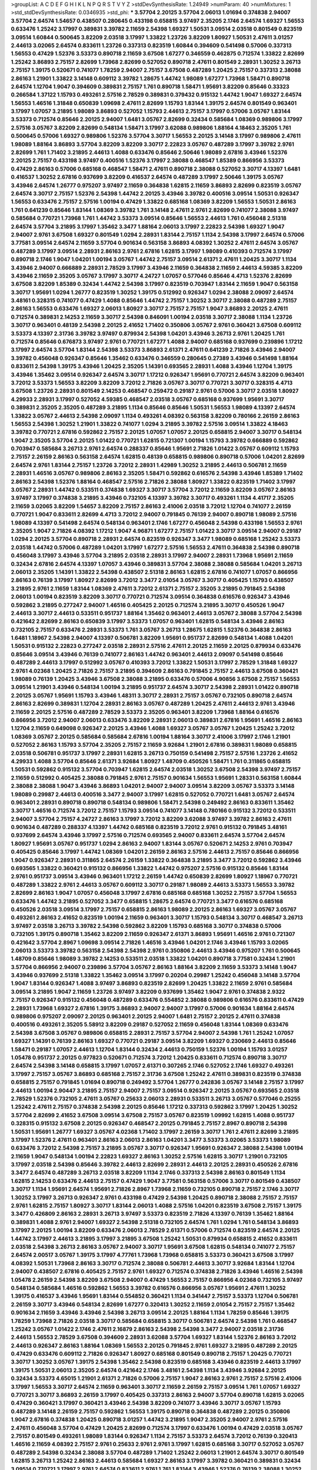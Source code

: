 >groupList:
A C D E F G H I K L
N P Q R S T V Y Z 
>stdDevSynthesisRate:
1.24949 
>numParam:
40
>numMixtures:
1
>std_stdDevSynthesisRate:
0.0346935
>std_phi:
***
3.57704 2.20125 3.57704 2.06013 1.01694 0.374838 2.94007 3.57704 2.64574 1.54657
0.438507 0.280645 0.433198 0.658815 3.97497 2.35205 2.1746 2.64574 1.69327 1.56553
0.633476 1.25242 3.17997 0.389831 3.39782 2.11659 2.54398 1.69327 1.50531 3.09514
2.03518 0.801549 0.823519 3.09514 1.60844 0.500645 3.82209 2.03518 3.17997 1.33822
1.23726 3.82209 1.80927 1.50531 2.47611 3.01257 2.44613 3.02065 2.64574 0.833611
1.23726 0.337313 0.823519 1.60844 0.394609 0.541498 0.57006 0.337313 1.56553 0.47429
1.52376 3.53373 0.890718 2.11659 3.67508 1.67277 0.346559 0.462875 0.712574 1.33822
2.82699 1.25242 3.86893 2.75157 2.82699 1.73968 2.82699 0.527052 0.890718 2.47611
0.801549 2.28931 1.30252 3.26713 2.75157 1.39175 0.520671 0.741077 1.78259 2.94007
2.75157 3.67508 0.487289 1.20425 2.75157 0.337313 2.38088 2.86163 1.21901 1.33822
3.14148 0.609112 3.39782 1.28675 1.44742 1.98089 1.67277 1.73968 1.58471 0.890718
2.64574 1.12704 1.9047 0.394609 0.389831 2.75157 1.761 0.890718 1.58471 1.95691
3.82209 0.85646 0.33323 0.266584 1.37122 1.15793 0.493261 2.57516 2.78529 0.389831
0.379432 0.915132 1.44742 1.9047 1.69327 2.64574 1.56553 1.46516 1.31848 0.650839
1.09698 2.47611 2.82699 1.15793 1.83144 1.39175 2.64574 0.801549 0.963401 3.17997
1.07057 3.21895 1.98089 3.86893 0.527052 1.15793 2.44613 2.75157 3.17997 0.57006
3.05767 1.83144 3.53373 0.712574 0.85646 2.20125 2.94007 1.6481 3.05767 2.82699
0.32434 0.585684 1.08369 0.989806 3.17997 2.57516 3.05767 3.82209 2.82699 0.548134
1.58471 3.17997 3.62088 0.989806 1.88164 4.18463 2.35205 1.761 0.500645 0.57006
1.69327 0.989806 1.52376 3.57704 3.30717 1.56553 2.20125 3.14148 3.17997 0.989806
2.47611 1.98089 1.88164 3.86893 3.57704 3.82209 3.82209 3.30717 2.22823 3.05767
0.487289 3.17997 3.39782 2.9761 2.82699 1.761 1.71402 3.21895 2.44613 1.4088
0.633476 0.85646 2.50646 1.98089 2.67816 3.43946 1.52376 2.20125 2.75157 0.433198
3.97497 0.400516 1.52376 3.17997 2.38088 0.468547 1.85389 0.866956 3.53373 0.47429
2.86163 0.57006 0.685168 0.468547 1.58471 2.47611 0.890718 2.38088 0.527052 3.30717
4.13397 1.6481 0.416537 1.30252 2.67816 0.937699 3.82209 0.416537 2.64574 0.487289
3.17997 2.50646 1.39175 3.05767 3.43946 2.64574 1.26777 0.975207 3.97497 2.11659
0.364838 1.62815 2.11659 3.86893 2.82699 0.823519 3.05767 2.64574 3.30717 2.75157
1.52376 2.54398 1.44742 2.20125 3.43946 3.39782 0.400516 3.09514 1.50531 0.926347
1.56553 0.633476 2.75157 2.57516 1.00194 0.47429 1.33822 0.685168 1.08369 3.82209
1.56553 1.50531 2.86163 1.761 0.641239 0.85646 1.83144 1.08369 3.39782 1.761
3.14148 2.47611 2.9761 2.82699 0.741077 2.38088 3.97497 0.585684 0.770721 1.73968
1.761 1.44742 3.53373 3.09514 0.85646 1.56553 2.44613 1.761 0.456048 2.51318
2.64574 3.57704 3.21895 3.17997 1.35462 3.3477 1.88164 2.06013 3.17997 2.22823
2.54398 1.69327 1.9047 2.94007 2.9761 3.67508 1.69327 0.801549 1.0294 2.28931
1.83144 2.75157 1.1134 2.54398 3.17997 2.64574 0.57006 3.77581 3.09514 2.64574
2.11659 3.57704 0.901634 0.563158 3.86893 4.08392 1.30252 2.47611 2.64574 3.05767
0.487289 3.17997 3.09514 2.28931 2.86163 2.9761 2.67816 1.62815 3.17997 1.98089
0.410393 0.712574 3.17997 0.890718 2.1746 1.9047 1.04201 1.00194 3.05767 1.44742
2.75157 3.09514 2.61371 2.47611 1.20425 3.30717 1.1134 3.43946 2.94007 0.666889
2.28931 2.78529 3.17997 3.43946 2.11659 0.364838 2.11659 2.44613 4.59385 3.82209
3.43946 2.11659 2.35205 3.05767 3.17997 3.30717 4.24727 1.07057 0.577046 0.85646
4.4713 1.52376 2.82699 3.67508 3.82209 1.85389 0.32434 1.44742 2.54398 3.17997
0.823519 0.703947 1.83144 2.11659 1.9047 0.563158 3.30717 1.95691 1.0294 1.26777
0.823519 1.30252 1.39175 0.512992 0.926347 1.0294 2.38088 2.09097 2.64574 3.48161
0.328315 0.741077 0.47429 1.4088 0.85646 1.44742 2.75157 1.30252 3.30717 2.38088
0.487289 2.75157 2.86163 1.56553 0.633476 1.69327 2.06013 1.80927 3.30717 2.75157
2.75157 1.9047 3.86893 2.20125 2.47611 0.712574 0.389831 2.14253 2.11659 3.30717
2.54398 0.846091 1.00194 2.03518 3.30717 2.38088 1.1134 1.23726 3.30717 0.963401
0.48139 2.54398 2.20125 2.41652 1.71402 0.350806 3.05767 2.9761 0.360421 3.67508
0.609112 3.53373 4.13397 2.31736 3.39782 3.97497 0.879934 2.54398 1.04201 3.43946
3.26713 2.9761 1.20425 1.761 0.712574 0.85646 0.676873 3.97497 2.9761 0.770721
1.67277 1.4088 2.94007 0.685168 0.937699 0.239896 1.17212 3.17997 2.64574 3.57704
1.83144 2.54398 3.53373 3.86893 2.61371 2.47611 0.641239 2.71826 3.43946 2.94007
3.39782 0.456048 0.926347 0.85646 1.35462 0.633476 0.346559 0.280645 0.27389 3.43946
0.541498 1.88164 0.833611 2.54398 1.39175 3.43946 1.20425 2.35205 1.14391 0.693565
2.28931 1.4088 3.43946 1.12704 1.39175 3.43946 1.35462 3.09514 0.926347 2.64574
3.30717 1.17212 0.926347 1.95691 0.770721 2.64574 3.82209 0.963401 3.72012 3.53373
1.56553 3.82209 3.82209 3.72012 2.71826 3.05767 3.30717 0.770721 3.30717 0.328315
4.4713 3.67508 1.23726 2.28931 0.801549 2.14253 0.468547 0.259472 0.29187 2.9761
0.57006 3.30717 2.03518 1.80927 4.29933 2.28931 3.17997 0.527052 4.59385 0.468547
2.03518 3.05767 0.685168 0.937699 1.95691 3.30717 0.389831 2.35205 2.35205 0.487289
3.21895 1.1134 0.85646 0.85646 1.50531 1.56553 1.98089 4.13397 2.64574 1.33822
3.05767 2.44613 2.54398 2.09097 1.1134 0.493261 4.08392 0.563158 3.82209 0.780166
2.26159 2.86163 1.56553 2.54398 1.30252 1.21901 1.33822 0.741077 1.0294 3.21895
3.39782 2.57516 3.09514 1.33822 4.18463 3.39782 0.770721 2.67816 0.592862 2.75157
2.20125 1.07057 1.07057 2.20125 0.658815 2.94007 3.30717 0.548134 1.9047 2.35205
3.57704 2.20125 1.01422 0.770721 1.62815 0.721307 1.00194 1.15793 3.39782 0.666889
0.592862 0.703947 0.585684 3.26713 2.9761 2.64574 0.288337 0.85646 1.95691 2.71826
1.01422 3.05767 0.609112 1.15793 2.75157 2.26159 2.86163 0.563158 2.64574 1.62815
0.48139 0.658815 0.989806 0.890718 0.57006 1.04201 2.82699 2.64574 2.9761 1.83144
2.75157 1.23726 3.72012 2.28931 1.42989 1.30252 3.21895 2.44613 0.506781 2.11659
2.28931 1.46516 3.05767 0.989806 2.86163 2.35205 1.58471 0.592862 0.616576 2.54398
3.43946 1.85389 1.71402 2.86163 2.54398 1.52376 1.88164 0.468547 2.57516 2.71826
2.38088 1.80927 1.33822 0.823519 1.71402 3.17997 3.05767 2.28931 1.44742 0.533511
0.374838 1.69327 3.30717 3.57704 3.72012 2.11659 3.82209 3.05767 2.86163 3.97497
3.17997 0.374838 3.21895 3.43946 0.732105 4.13397 3.39782 3.30717 0.493261 1.1134
4.41717 2.35205 2.11659 3.02065 3.82209 1.54657 3.82209 2.75157 2.86163 2.41006
2.03518 3.72012 1.12704 0.741077 2.26159 0.770721 1.9047 0.833611 2.82699 4.4713
3.72012 2.94007 0.791845 0.76139 2.94007 0.890718 1.98089 2.57516 1.98089 4.13397
0.541498 2.64574 0.548134 0.963401 2.1746 1.67277 0.456048 2.54398 0.433198 1.56553
2.9761 2.35205 1.9047 2.71826 4.08392 1.17212 1.9047 4.96871 1.67277 2.75157
1.01422 3.30717 3.09514 2.94007 0.29187 1.0294 2.20125 3.57704 0.890718 2.28931
2.64574 0.823519 0.926347 3.3477 1.98089 0.685168 1.25242 3.53373 2.03518 1.44742
0.57006 0.487289 1.04201 3.17997 1.67277 2.57516 1.56553 2.47611 0.364838 2.54398
0.890718 0.456048 3.17997 3.43946 3.57704 3.21895 2.03518 2.28931 3.17997 2.94007
2.28931 1.73968 1.95691 2.11659 0.32434 2.67816 2.64574 4.13397 1.07057 3.43946
0.389831 3.57704 2.38088 2.38088 0.585684 1.04201 3.26713 2.06013 2.35205 1.14391
1.33822 2.54398 0.438507 2.51318 2.86163 1.62815 2.67816 0.741077 1.07057 0.866956
2.86163 0.76139 3.17997 1.80927 2.82699 3.72012 3.3477 2.01054 3.05767 3.30717
0.405425 1.15793 0.438507 3.21895 2.9761 2.11659 1.83144 1.08369 2.47611 3.72012
2.61371 2.75157 2.35205 3.21895 0.791845 2.54398 2.06013 1.00194 0.823519 3.82209
3.30717 0.770721 0.712574 3.09514 0.364838 0.616576 0.926347 3.43946 0.592862 3.21895
0.277247 2.94007 1.46516 0.405425 2.20125 0.712574 3.21895 3.30717 0.450526 1.9047
2.44613 3.30717 2.44613 0.533511 0.951737 1.88164 1.35462 0.963401 2.44613 3.05767
2.38088 3.57704 2.54398 0.421642 2.82699 2.86163 0.650839 3.17997 3.53373 1.07057
0.963401 1.62815 0.548134 3.43946 2.86163 0.732105 2.75157 0.633476 2.28931 3.53373
1.761 3.05767 3.26713 1.28675 1.62815 1.52376 0.364838 2.86163 1.6481 1.18967
2.54398 2.94007 4.13397 0.506781 3.82209 1.95691 0.951737 2.82699 0.548134 1.4088
1.04201 1.50531 0.915132 2.22823 0.277247 2.03518 2.28931 2.57516 2.47611 2.20125
2.11659 2.20125 0.879934 0.633476 0.85646 3.09514 3.43946 0.76139 0.741077 2.86163
1.44742 0.963401 2.44613 2.09097 0.541498 0.85646 0.487289 2.44613 3.17997 0.512992
3.05767 0.410393 3.72012 1.33822 1.50531 3.17997 2.78529 1.31848 1.69327 2.9761
4.02368 1.20425 2.71826 2.75157 3.21895 0.394609 2.86163 0.791845 2.75157 2.44613
3.67508 0.360421 1.98089 0.76139 1.20425 3.43946 3.67508 2.38088 3.21895 0.633476
0.57006 4.90856 3.67508 2.75157 1.56553 3.09514 1.21901 3.43946 0.548134 1.00194
3.21895 0.951737 2.64574 3.30717 2.54398 2.28931 1.01422 0.890718 2.20125 3.05767
1.95691 1.15793 3.43946 1.48311 3.30717 2.28931 2.75157 3.05767 0.732105 0.890718
2.64574 2.86163 2.82699 0.389831 1.12704 2.28931 2.86163 3.05767 0.487289 1.20425
2.47611 2.44613 2.9761 3.43946 2.11659 2.20125 2.57516 0.487289 2.78529 3.53373
2.35205 0.963401 3.82209 1.73968 1.88164 0.616576 0.866956 3.72012 2.94007 2.06013
0.633476 3.82209 2.28931 2.06013 0.389831 2.67816 1.95691 1.46516 2.86163 1.12704
2.11659 0.649098 0.926347 2.20125 3.43946 1.4088 1.69327 3.05767 3.05767 1.20425
1.25242 3.72012 1.08369 3.05767 2.20125 0.585684 0.585684 2.67816 1.00194 1.88164
3.30717 2.41006 3.17997 2.1746 1.21901 0.527052 2.86163 1.15793 3.57704 2.35205
2.75157 2.11659 3.92684 1.21901 2.67816 0.389831 1.98089 0.658815 2.03518 0.506781
0.951737 3.17997 2.28931 1.62815 3.26713 0.750159 0.541498 2.75157 2.57516 1.23726
2.41652 4.29933 1.4088 3.57704 0.85646 2.61371 3.92684 1.80927 1.48709 0.450526
1.58471 1.761 0.311865 0.658815 1.50531 0.592862 0.915132 3.57704 0.703947 1.62815
2.64574 2.03518 1.30252 3.67508 2.54398 3.97497 2.75157 2.11659 0.512992 0.405425
2.38088 0.791845 2.9761 2.75157 0.901634 1.56553 1.95691 1.28331 0.563158 1.60844
2.38088 2.38088 1.9047 3.43946 3.86893 1.04201 2.94007 2.94007 3.09514 3.82209
3.05767 3.53373 3.14148 1.98089 0.29987 2.44613 0.400516 3.3477 2.94007 3.17997
1.62815 0.527052 0.770721 1.6481 3.05767 2.64574 0.963401 2.28931 0.890718 0.890718
0.548134 0.989806 1.58471 2.54398 0.249492 2.86163 0.833611 1.35462 3.30717 1.46516
0.712574 3.72012 2.75157 1.15793 3.09514 0.741077 3.14148 0.780166 0.915132 3.72012
0.533511 2.94007 3.57704 2.75157 4.24727 2.86163 3.17997 3.72012 3.82209 3.62088
3.97497 3.39782 2.86163 2.47611 0.901634 0.487289 0.288337 4.13397 1.44742 0.685168
0.823519 3.72012 2.9761 0.915132 0.791845 3.48161 0.937699 2.64574 3.43946 3.17997
2.57516 0.712574 0.693565 2.94007 0.833611 2.64574 3.57704 2.64574 1.80927 1.95691
3.05767 0.951737 1.0294 2.86163 2.94007 1.83144 3.05767 0.520671 2.14253 2.9761
0.703947 0.405425 0.85646 3.17997 1.44742 1.08369 1.04201 2.26159 2.86163 2.57516
2.44613 2.75157 0.85646 0.866956 1.9047 0.926347 2.28931 0.311865 2.64574 2.26159
1.33822 0.364838 3.21895 3.3477 3.72012 0.592862 3.43946 0.693565 1.33822 0.360421
0.915132 0.866956 1.33822 1.44742 0.975207 2.57516 0.915132 0.85646 1.83144 2.9761
0.951737 3.09514 3.43946 0.963401 1.17212 2.26159 1.44742 0.650839 2.82699 1.80927
1.18967 0.770721 0.487289 1.33822 2.9761 2.44613 3.05767 0.609112 3.30717 0.29187
1.98089 2.44613 3.53373 1.56553 3.39782 2.82699 2.86163 1.9047 1.07057 0.456048
3.17997 2.67816 0.685168 0.685168 1.30252 2.75157 3.57704 1.56553 0.633476 1.44742
3.21895 0.527052 3.3477 0.658815 1.28675 2.64574 0.770721 3.3477 0.616576 0.685168
0.450526 2.03518 3.09514 3.17997 2.75157 0.658815 2.86163 1.98089 2.20125 2.86163
1.69327 3.05767 3.05767 0.493261 2.86163 2.41652 0.823519 1.00194 2.11659 0.963401
3.30717 1.15793 0.548134 3.30717 0.468547 3.26713 3.97497 2.03518 3.26713 3.39782
2.54398 0.592862 3.82209 1.15793 0.685168 3.30717 0.374838 0.57006 0.732105 1.39175
0.890718 1.35462 3.82209 2.11659 0.926347 2.61371 3.86893 1.95691 1.46516 2.9761
0.721307 0.421642 3.57704 2.8967 1.09698 3.09514 2.71826 1.46516 3.43946 1.04201
2.1746 3.43946 1.15793 3.02065 2.06013 3.53373 3.39782 0.563158 2.54398 2.54398
2.9761 0.350806 2.44613 3.43946 0.975207 1.761 0.500645 1.48709 0.85646 1.98089
3.39782 2.14253 0.533511 2.03518 1.33822 1.04201 0.890718 3.77581 0.32434 1.21901
3.57704 0.866956 2.94007 0.239896 3.57704 3.05767 2.86163 1.88164 3.82209 2.11659
3.53373 3.14148 1.9047 3.43946 0.937699 2.51318 1.33822 1.35462 3.09514 3.17997
0.20204 0.29987 1.25242 0.456048 3.14148 3.57704 1.9047 1.83144 0.926347 1.4088
3.97497 3.86893 0.823519 2.82699 1.20425 1.33822 2.11659 2.9761 0.585684 3.09514
3.21895 1.9047 2.11659 1.23726 3.97497 3.82209 0.937699 1.35462 1.9047 2.9761
0.374838 2.9322 2.75157 0.926347 0.915132 0.456048 0.487289 0.633476 0.554852 2.38088
0.989806 0.616576 0.833611 0.47429 2.28931 1.73968 1.69327 2.67816 1.39175 3.86893
2.94007 2.94007 3.17997 0.57006 0.901634 1.88164 2.64574 0.989806 0.975207 2.09097
2.20125 0.963401 2.20125 2.94007 1.6481 2.75157 2.20125 2.47611 0.374838 0.400516
0.493261 2.35205 5.58912 3.82209 0.29187 0.527052 2.11659 0.456048 1.83144 1.08369
0.633476 2.54398 3.67508 3.05767 0.989806 0.658815 2.28931 2.75157 3.57704 2.94007
2.54398 1.761 1.25242 1.07057 1.69327 1.14391 0.76139 2.86163 1.69327 0.770721
0.29187 3.09514 3.82209 1.69327 0.230669 2.44613 0.85646 1.58471 0.29187 1.07057
2.44613 1.12704 1.83144 0.32434 2.44613 0.750159 1.52376 1.00194 1.15793 3.01257
1.05478 0.951737 2.20125 0.977823 0.520671 0.712574 3.72012 1.20425 0.833611 0.712574
0.890718 3.30717 2.64574 2.54398 3.14148 0.658815 3.17997 1.07057 2.61371 0.307265
2.1746 0.527052 2.1746 1.69327 0.493261 3.17997 2.75157 3.05767 3.86893 0.685168
2.75157 2.31736 3.67508 1.25242 2.47611 0.389831 0.823519 0.374838 0.658815 2.75157
0.791845 1.01694 0.890718 0.249492 3.57704 1.26777 0.242836 3.05767 3.14148 2.75157
3.17997 2.44613 1.00194 2.90447 3.21895 2.75157 2.94007 2.75157 3.09514 0.926347
2.20125 3.05767 0.693565 2.03518 2.78529 1.52376 0.732105 2.47611 3.05767 0.25633
2.06013 2.28931 0.533511 3.26713 3.05767 0.577046 0.25255 1.25242 2.47611 2.75157
0.374838 2.54398 2.20125 0.85646 1.17212 0.337313 0.592862 3.17997 1.20425 1.30252
3.57704 2.82699 2.41652 3.67508 3.09514 3.67508 2.75157 3.05767 0.823519 1.09992
1.62815 1.4088 0.951737 0.328315 0.915132 3.67508 2.20125 0.926347 0.468547 2.20125
0.791845 2.75157 2.8967 0.890718 2.54398 1.50531 1.95691 1.26777 1.69327 3.05767
4.02368 1.71402 3.17997 2.26159 3.30717 1.761 2.47611 2.82699 3.21895 3.17997
1.52376 2.47611 0.963401 2.86163 2.06013 2.86163 1.04201 3.3477 3.53373 3.02065
3.53373 1.98089 0.633476 3.72012 2.54398 2.75157 3.21895 3.05767 3.30717 0.926347
1.95691 0.926347 2.38088 2.54398 1.00194 2.11659 1.9047 0.548134 1.00194 2.22823
1.69327 2.86163 1.30252 2.57516 1.62815 3.30717 1.21901 0.732105 3.17997 2.03518
2.54398 0.85646 3.39782 2.44613 2.82699 2.28931 2.44613 2.20125 2.28931 0.450526
2.67816 3.3477 2.64574 0.487289 3.26713 2.03518 3.82209 1.1134 2.1746 0.337313
2.54398 2.86163 0.801549 1.1134 1.62815 2.14253 0.633476 2.44613 2.75157 0.47429
1.9047 3.77581 0.563158 0.57006 3.30717 0.801549 0.438507 3.30717 1.1134 1.95691
2.64574 1.95691 2.71826 2.8967 1.73968 2.11659 0.732105 0.890718 2.75157 2.1746
3.30717 1.30252 3.17997 3.26713 0.926347 2.9761 0.433198 0.47429 2.54398 1.20425
0.890718 2.38088 2.75157 2.75157 2.9761 1.62815 2.75157 1.80927 3.30717 1.83144
2.06013 1.4088 2.57516 1.04201 0.823519 3.67508 2.75157 1.39175 3.3477 0.426809
2.86163 2.28931 3.26713 3.97497 3.53373 0.823519 2.71826 4.13397 0.76139 1.35462
1.88164 0.389831 1.4088 2.9761 2.94007 1.69327 2.54398 2.51318 0.732105 2.64574
1.761 1.0294 1.761 0.548134 3.86893 3.17997 2.20125 1.00194 3.82209 0.633476
2.06013 2.78529 2.61371 0.57006 0.712574 0.823519 2.64574 2.20125 1.44742 3.17997
2.44613 3.21895 3.17997 3.21895 3.67508 1.25242 1.50531 0.879934 0.658815 2.41652
0.833611 2.03518 2.54398 3.26713 2.86163 3.05767 2.94007 3.30717 1.95691 3.67508
1.62815 0.548134 0.741077 2.75157 2.64574 2.00517 3.05767 1.39175 3.17997 4.77761
1.73968 1.73968 0.658815 3.53373 0.360421 3.67508 3.17997 4.08392 1.50531 1.73968
2.86163 3.30717 0.712574 2.38088 0.506781 2.44613 3.30717 3.92684 1.83144 1.12704
2.94007 0.438507 2.67816 0.405425 2.75157 2.9761 1.69327 0.712574 0.374838 2.71826
3.43946 1.46516 2.54398 1.05478 2.26159 2.54398 3.82209 3.67508 2.94007 0.47429
1.56553 2.75157 0.866956 4.02368 0.732105 3.97497 0.548134 0.585684 1.46516 0.592862
1.56553 3.39782 0.616576 0.866956 3.05767 1.95691 2.47611 1.30252 1.39175 0.416537
3.43946 1.95691 1.83144 0.554852 0.360421 1.1134 0.341447 2.75157 3.53373 1.12704
0.506781 2.26159 3.30717 3.43946 0.548134 2.82699 1.67277 0.320413 1.30252 2.11659
2.01054 2.75157 2.75157 1.35462 0.901634 2.11659 3.43946 3.43946 2.54398 3.26713
3.09514 2.20125 1.88164 1.1134 1.78259 0.85646 1.39175 1.78259 1.73968 2.71826
2.03518 3.30717 0.585684 0.658815 3.30717 0.506781 2.64574 2.54398 1.761 0.468547
1.25242 3.05767 1.01422 2.1746 2.47611 2.16879 2.86163 2.54398 2.54398 3.3477
2.94007 2.03518 2.31736 2.44613 1.56553 2.78529 3.67508 0.394609 2.28931 3.62088
3.57704 1.69327 1.83144 1.52376 2.86163 3.72012 2.44613 0.926347 2.86163 1.88164
1.08369 1.56553 2.20125 0.791845 2.9761 1.69327 3.21895 0.487289 2.20125 0.47429
0.633476 0.609112 2.71826 0.926347 1.80927 0.685168 0.801549 0.890718 2.75157 1.20425
0.770721 3.30717 1.30252 3.05767 1.39175 2.54398 1.35462 2.54398 0.823519 0.685168
3.43946 0.823519 2.44613 3.17997 1.39175 1.50531 2.06013 2.35205 2.64574 0.421642
2.1746 3.48161 2.54398 1.1134 3.43946 3.92684 2.20125 0.32434 3.53373 4.65015
1.21901 2.61371 2.71826 0.57006 2.75157 1.9047 2.86163 2.9761 2.75157 2.57516
2.41006 3.17997 1.56553 3.30717 2.64574 2.11659 0.963401 3.30717 2.11659 2.26159
2.75157 3.09514 1.761 1.07057 1.69327 0.770721 3.30717 3.86893 2.26159 3.17997
0.405425 0.337313 2.86163 2.94007 3.57704 0.890718 1.62815 3.02065 0.47429 0.360421
3.17997 0.360421 3.43946 2.54398 3.82209 0.741077 3.43946 3.30717 3.05767 1.15793
0.487289 3.14148 2.26159 2.75157 0.592862 1.56553 1.39175 0.890718 0.364838 0.487289
2.20125 0.350806 1.9047 2.67816 0.374838 1.20425 0.890718 3.01257 1.44742 3.21895
1.9047 2.35205 2.94007 2.9761 2.57516 2.47611 0.456048 3.57704 0.47429 1.20425
2.82699 0.712574 3.17997 0.633476 1.00194 0.47429 2.03518 3.05767 2.75157 0.801549
0.493261 1.98089 1.83144 0.926347 1.1134 2.75157 3.53373 2.64574 3.72012 0.76139
0.320413 1.46516 2.11659 4.08392 2.75157 2.9761 0.25633 2.9761 2.9761 3.17997
1.62815 0.685168 3.30717 0.527052 3.05767 0.487289 2.54398 0.32434 2.38088 3.57704
0.487289 1.71402 1.25242 2.06013 1.21901 2.64574 3.30717 0.801549 1.62815 3.26713
1.25242 2.86163 2.44613 0.585684 1.69327 2.86163 3.17997 3.39782 0.360421 0.389831
0.32434 3.09514 0.770721 3.17997 2.9761 2.64574 0.833611 2.9761 1.761 1.83144
3.43946 1.52376 0.76139 2.38088 1.30252 1.98089 3.82209 1.20425 3.17997 2.51318
0.890718 0.658815 0.563158 1.88164 0.487289 2.03518 2.01054 1.761 2.86163 1.69327
0.833611 0.685168 2.67816 2.9761 2.11659 2.86163 1.15793 2.16879 1.20425 3.57704
1.08369 2.47611 3.30717 2.47611 3.17997 0.926347 2.28931 2.82699 2.94007 0.512992
1.54657 0.846091 3.30717 3.09514 1.56553 3.43946 2.75157 2.54398 1.56553 1.69327
0.487289 2.71826 3.17997 1.15793 2.82699 2.35205 0.823519 0.823519 0.732105 1.58471
1.30252 3.53373 0.685168 0.57006 0.926347 0.712574 3.57704 3.30717 0.337313 3.21895
3.57704 1.88164 3.30717 3.05767 0.741077 2.57516 2.8967 0.833611 2.26159 3.05767
3.05767 3.14148 1.0294 1.04201 2.61371 1.9047 1.6481 1.95691 0.350806 0.693565
2.38088 0.592862 0.487289 1.44742 0.741077 2.61371 1.50531 3.30717 0.963401 0.205064
1.4088 2.94007 3.39782 3.43946 2.94007 0.29187 0.288337 2.86163 1.88164 0.57006
0.732105 2.75157 2.20125 2.57516 3.05767 1.30252 1.42989 1.69327 2.28931 3.97497
0.266584 1.0294 0.616576 3.17997 2.64574 0.963401 1.37122 2.75157 2.82699 3.72012
2.94007 1.35462 3.53373 1.54244 0.548134 1.83144 3.53373 3.30717 0.487289 3.05767
0.337313 2.20125 0.416537 2.94007 1.98089 1.44742 0.487289 1.761 0.901634 0.32434
0.833611 0.989806 3.43946 3.67508 1.04201 0.609112 2.82699 1.88164 3.57704 2.82699
2.57516 2.35205 2.38088 0.712574 0.360421 3.05767 2.9761 2.03518 3.86893 2.03518
2.54398 2.03518 2.44613 3.43946 0.703947 1.1134 2.86163 1.33822 0.456048 2.86163
0.85646 1.44742 1.07057 3.17997 0.400516 1.35462 3.17997 2.28931 2.64574 3.17997
0.741077 2.67816 3.57704 2.86163 2.75157 0.438507 2.57516 3.3477 1.48709 2.06013
2.22823 2.86163 3.05767 2.75157 3.09514 0.633476 3.39782 2.94007 2.54398 3.17997
2.75157 2.86163 0.585684 1.35462 1.88164 1.50531 4.83616 3.82209 0.890718 1.761
0.963401 1.42607 0.266584 3.17997 3.72012 3.05767 0.616576 0.685168 2.75157 2.94007
3.17997 2.57516 3.30717 0.989806 2.64574 0.592862 1.46516 0.732105 3.17997 1.88164
3.21895 0.951737 2.86163 2.78529 3.72012 1.1134 1.30252 3.39782 3.53373 2.28931
2.9761 0.741077 2.9761 0.963401 1.58471 2.1746 0.963401 3.67508 1.00194 0.487289
2.94007 3.72012 0.926347 3.97497 2.82699 1.44742 3.30717 0.823519 0.926347 0.951737
2.28931 0.592862 1.52376 1.04201 0.421642 2.26159 3.72012 0.685168 0.915132 2.8967
0.421642 0.76139 1.95691 3.05767 3.17997 3.17997 1.26777 3.67508 3.01257 1.4088
3.43946 1.95691 2.78529 1.20425 2.20125 0.506781 0.811372 1.83144 3.30717 2.54398
2.47611 2.38088 2.75157 0.801549 3.43946 0.85646 3.86893 1.33822 3.43946 2.11659
1.15793 3.3477 3.57704 0.676873 3.3477 3.30717 1.69327 1.71402 2.86163 1.1134
0.963401 0.989806 1.62815 0.901634 2.86163 2.28931 2.26159 1.83144 2.64574 1.1134
0.389831 1.761 0.712574 2.28931 1.80927 3.30717 1.23726 2.94007 0.732105 1.9047
0.963401 2.64574 0.592862 1.80927 0.801549 2.57516 1.58471 3.09514 3.43946 1.15793
1.761 3.09514 3.21895 2.11659 0.389831 3.57704 0.76139 1.44742 2.9761 3.67508
1.1134 0.926347 0.641239 2.09097 1.35462 0.609112 0.801549 0.350806 0.926347 1.69327
1.35462 2.11659 3.17997 3.09514 1.09992 1.95691 2.20125 2.03518 3.53373 2.26159
1.80927 0.527052 3.57704 0.47429 2.71826 2.82699 1.98089 3.17997 1.95691 3.09514
2.28931 3.21895 2.64574 2.64574 3.26713 3.14148 1.30252 2.11659 1.6481 1.26777
2.03518 1.62815 0.951737 0.499306 2.28931 0.770721 0.85646 0.926347 1.3749 2.86163
1.04201 1.6481 2.94007 2.86163 1.4088 3.05767 0.890718 1.73968 0.29624 1.56553
0.57006 1.00194 0.512992 0.685168 2.82699 2.51318 3.86893 0.666889 1.20425 1.50531
1.50531 2.26159 0.487289 3.39782 1.58471 2.26159 2.86163 4.13397 1.9047 2.86163
3.21895 2.1746 0.585684 3.09514 2.28931 0.791845 2.71826 2.86163 2.75157 0.421642
1.9047 2.44613 0.633476 2.86163 2.54398 2.75157 2.28931 1.98089 1.18967 2.20125
2.64574 2.03518 2.94007 0.633476 1.69327 2.54398 1.50531 0.926347 2.67816 2.20125
2.20125 1.25242 2.82699 0.389831 2.54398 0.379432 0.527052 1.00194 2.64574 3.57704
2.71826 0.57006 3.05767 2.20125 0.633476 3.14148 2.82699 3.76571 1.1134 1.25242
2.90447 1.67277 0.493261 0.989806 2.64574 0.506781 2.86163 0.616576 0.85646 2.94007
2.20125 1.15793 0.76139 1.58471 2.64574 2.82699 2.47611 2.57516 2.44613 4.4713
6.7177 4.70714 6.21089 1.08369 1.20425 2.86163 2.9761 2.82699 0.926347 0.633476
2.47611 0.592862 0.438507 2.86163 2.82699 2.11659 2.82699 0.487289 1.78259 0.741077
2.61371 3.09514 1.69327 0.937699 1.50531 3.09514 1.73968 2.22823 0.791845 3.72012
3.57704 3.82209 3.05767 0.57006 3.05767 0.712574 2.11659 2.9761 2.44613 2.11659
0.592862 0.585684 0.563158 2.64574 0.703947 1.04201 1.20425 4.02368 2.26159 0.57006
1.4088 3.26713 0.456048 2.28931 1.62815 0.421642 2.82699 3.09514 2.82699 0.394609
0.791845 3.67508 3.67508 3.30717 3.67508 3.05767 0.364838 1.60844 3.72012 0.527052
2.75157 0.712574 2.11659 2.71826 2.64574 2.54398 0.421642 3.09514 2.06013 0.506781
2.67816 2.11659 3.30717 2.28931 2.94007 1.09992 2.44613 1.71402 1.1134 1.95691
1.56553 0.32434 0.506781 0.666889 2.64574 2.9761 2.94007 1.58471 2.11659 0.421642
3.30717 3.43946 3.3477 1.56553 3.30717 1.56553 1.62815 2.03518 1.17212 0.29187
0.487289 2.94007 2.20125 1.73968 0.658815 3.17997 2.90447 3.43946 0.616576 2.28931
3.09514 2.14253 0.741077 0.585684 1.69327 2.75157 2.35205 1.88164 1.21901 0.989806
0.585684 0.666889 3.53373 0.676873 1.33822 3.39782 1.28675 2.71826 2.20125 0.29987
3.67508 3.92684 1.6481 0.937699 3.82209 2.1746 0.801549 0.975207 3.57704 0.57006
3.21895 3.30717 2.94007 1.54657 2.86163 2.64574 0.823519 0.926347 0.360421 3.43946
3.09514 0.658815 1.25242 2.47611 1.88164 0.450526 2.28931 1.23726 1.33822 1.9047
1.50531 0.685168 1.07057 2.54398 0.770721 2.20125 3.17997 1.69327 0.685168 3.43946
0.890718 0.791845 2.35205 1.67277 2.54398 2.38088 0.721307 2.9761 0.741077 1.95691
3.17997 0.337313 2.54398 3.05767 2.75157 1.62815 0.360421 1.1134 2.75157 1.73968
0.389831 2.20125 3.01257 0.616576 3.30717 1.39175 0.721307 3.30717 2.38088 2.26159
0.57006 0.493261 0.866956 2.82699 3.57704 3.09514 0.801549 0.770721 2.82699 3.39782
2.64574 3.21895 2.86163 2.06013 2.9761 1.48709 2.75157 3.57704 0.989806 1.71402
2.94007 2.75157 2.44613 1.07057 3.17997 2.64574 3.17997 1.23726 2.35205 3.43946
2.35205 2.71826 1.95691 2.86163 2.35205 1.9047 1.0294 1.60844 0.29987 1.69327
1.15793 2.64574 0.266584 3.53373 0.592862 0.989806 0.791845 3.05767 3.57704 3.53373
1.85389 1.69327 1.62815 2.64574 3.39782 1.25242 0.741077 3.14148 1.1134 0.554852
2.28931 2.94007 0.450526 3.39782 0.633476 1.69327 3.05767 3.53373 4.13397 2.20125
1.9047 0.33323 0.732105 0.337313 2.86163 2.75157 2.71826 1.25242 2.9761 0.337313
0.915132 4.13397 1.25242 3.53373 1.4088 1.04201 2.11659 0.791845 1.62815 3.72012
1.9047 2.35205 2.47611 2.75157 4.83616 0.791845 0.389831 3.05767 0.963401 0.563158
0.76139 0.421642 2.44613 1.0294 3.17997 0.487289 0.311865 3.17997 1.44742 3.17997
0.512992 3.05767 0.890718 2.9761 3.02065 1.50531 2.86163 2.44613 1.30252 0.963401
2.51318 2.28931 0.833611 2.26159 0.649098 0.29187 1.73968 2.64574 0.364838 1.00194
3.05767 2.20125 3.17997 0.364838 1.83144 1.46516 1.48311 3.30717 3.05767 0.879934
1.50531 1.80927 2.94007 0.295447 1.78259 2.94007 0.915132 3.21895 3.09514 0.29987
1.07057 3.05767 2.94007 2.94007 0.963401 3.09514 0.512992 3.17997 0.57006 0.421642
1.15793 2.54398 3.05767 3.43946 3.30717 1.62815 0.456048 0.450526 0.901634 1.12704
3.05767 2.11659 1.37122 1.62815 0.389831 3.05767 0.29187 0.520671 2.38088 2.9761
3.30717 2.57516 1.28675 0.721307 3.57704 0.658815 3.05767 0.712574 1.95691 0.633476
0.666889 3.17997 0.685168 2.11659 2.03518 3.57704 3.05767 0.989806 2.75157 1.30252
1.85389 3.05767 1.761 3.09514 1.56553 1.07057 0.721307 3.86893 0.658815 1.42607
0.890718 2.44613 0.926347 2.28931 2.86163 0.360421 3.92684 2.54398 0.563158 3.09514
0.989806 0.890718 3.53373 3.17997 0.350806 0.833611 2.54398 3.30717 1.58471 2.20125
1.20425 2.11659 1.48709 3.97497 3.05767 2.75157 0.732105 0.823519 0.616576 2.64574
3.30717 1.12704 2.35205 1.35462 2.78529 0.389831 2.41652 0.487289 1.4088 0.433198
0.890718 3.17997 3.53373 3.26713 0.533511 3.53373 3.57704 0.633476 3.26713 2.86163
1.92804 2.75157 0.421642 1.28675 1.58471 3.05767 2.9761 0.963401 2.14253 2.64574
2.86163 0.563158 1.80927 2.86163 0.592862 0.468547 1.93322 2.44613 1.52376 1.95691
1.35462 1.30252 1.12704 0.658815 3.30717 2.71826 2.54398 0.666889 3.39782 2.06013
3.30717 3.17997 1.83144 1.69327 2.82699 3.82209 1.1134 0.926347 2.03518 1.35462
2.94007 0.741077 1.98089 0.76139 3.48161 0.527052 0.269851 1.23726 3.39782 3.43946
3.09514 2.38088 2.57516 1.56553 3.30717 3.30717 2.71826 1.50531 0.750159 3.57704
1.62815 1.28675 1.46516 3.17997 3.67508 1.39175 0.487289 3.39782 0.487289 1.4088
3.57704 0.379432 3.43946 0.926347 1.0294 1.50531 0.85646 2.11659 3.30717 0.685168
0.801549 3.30717 2.28931 2.41006 1.56553 2.67816 3.17997 3.05767 1.9047 1.9047
3.30717 2.86163 3.53373 2.86163 3.43946 1.88164 3.43946 2.57516 2.9761 2.75157
3.17997 1.12704 1.46516 3.67508 3.30717 4.77761 3.30717 3.82209 3.82209 2.28931
3.43946 3.05767 3.53373 3.39782 3.30717 2.9761 2.64574 2.75157 3.48161 2.75157
3.05767 3.97497 3.30717 2.44613 3.53373 3.05767 2.54398 2.41006 1.0294 2.82699
3.05767 2.86163 1.761 2.54398 2.75157 5.58912 0.512992 3.14148 2.54398 3.05767
3.97497 3.30717 3.43946 2.9761 3.17997 2.86163 3.30717 3.82209 2.9761 1.44742
0.791845 1.20425 2.9761 0.712574 3.17997 1.39175 2.54398 1.50531 3.30717 2.11659
5.52146 0.433198 4.4713 4.08392 2.28931 2.57516 4.77761 3.43946 1.56553 2.71826
0.685168 3.30717 2.64574 3.09514 3.21895 2.54398 3.17997 2.86163 3.17997 1.33822
1.88164 0.585684 3.17997 2.44613 0.57006 2.35205 1.07057 1.15793 1.00194 0.741077
1.95691 2.86163 1.73968 2.35205 2.86163 1.85389 2.94007 2.11659 1.39175 0.468547
0.405425 0.405425 0.901634 3.43946 1.52376 3.57704 0.548134 0.57006 0.456048 0.703947
1.9047 2.00517 3.05767 3.17997 3.53373 3.39782 3.43946 0.879934 3.39782 2.54398
1.30252 0.926347 2.61371 3.43946 3.30717 2.75157 0.926347 2.20125 2.03518 3.57704
2.82699 0.915132 2.75157 0.456048 0.548134 3.30717 3.05767 2.09097 1.46516 0.633476
2.20125 3.05767 3.17997 2.64574 1.00194 4.4713 3.17997 3.97497 0.833611 2.64574
2.64574 2.38088 1.56553 3.3477 1.25242 4.29933 1.44742 2.94007 4.83616 1.761
3.30717 3.3477 0.616576 1.52376 1.0294 2.06013 3.3477 0.308089 2.64574 0.328315
2.75157 3.82209 1.08369 1.56553 2.11659 4.77761 0.405425 2.57516 2.64574 0.770721
2.54398 2.28931 2.82699 1.98089 0.76139 2.54398 0.76139 2.14253 3.57704 3.09514
1.78737 2.03518 2.9761 1.04201 0.76139 3.67508 1.88164 3.57704 3.30717 0.823519
0.374838 0.487289 2.35205 1.00194 2.54398 1.54657 0.487289 3.97497 0.616576 2.86163
0.926347 2.28931 3.57704 1.69327 2.57516 3.67508 2.82699 2.28931 2.26159 1.95691
1.0294 1.48709 0.405425 0.915132 3.17997 1.46516 1.04201 1.98089 0.721307 0.57006
3.21895 0.541498 2.20125 2.44613 3.21895 1.08369 3.05767 4.13397 0.512992 2.54398
3.09514 2.64574 1.9047 0.633476 1.62815 2.9761 2.03518 2.1746 0.712574 3.57704
2.94007 3.21895 2.86163 1.15793 2.20125 0.609112 1.69327 1.33822 0.527052 0.487289
1.58471 2.64574 2.38088 3.39782 1.25242 2.71826 1.83144 3.72012 0.741077 3.09514
3.57704 3.39782 0.438507 1.98089 3.86893 0.741077 0.658815 2.20125 1.15793 0.592862
2.9761 4.41717 0.741077 2.86163 0.801549 3.30717 1.88164 1.39175 2.11659 2.75157
2.71826 2.61371 0.658815 0.915132 2.86163 3.09514 1.62815 0.890718 2.9761 3.53373
0.57006 0.926347 0.926347 1.761 0.685168 1.28675 2.9761 3.05767 0.433198 0.951737
2.11659 2.03518 1.761 3.26713 1.12704 3.05767 1.761 2.20125 1.62815 1.98089
3.17997 1.20425 2.75157 2.47611 1.35462 2.11659 3.43946 3.30717 1.98089 1.28675
2.35205 0.658815 3.09514 0.890718 2.67816 2.94007 3.17997 0.791845 1.39175 3.39782
1.04201 2.28931 3.57704 0.456048 0.685168 2.78529 4.02368 1.98089 3.72012 0.833611
2.20125 2.11659 3.39782 1.9047 0.963401 0.823519 3.53373 1.83144 1.07057 0.456048
2.50646 2.38088 3.14148 0.400516 3.82209 0.592862 0.915132 2.44613 0.493261 2.86163
0.277247 2.82699 1.62815 3.17997 2.1746 1.23726 0.520671 2.9761 2.35205 0.801549
1.30252 2.94007 1.83144 0.85646 1.56553 2.14253 0.76139 3.53373 1.761 2.20125
3.17997 0.915132 2.82699 4.02368 0.527052 2.78529 0.685168 1.12704 1.18967 0.443881
2.54398 0.823519 3.05767 0.360421 0.410393 3.97497 3.17997 2.57516 1.69327 2.57516
3.43946 1.761 1.83144 1.39175 0.963401 3.05767 0.527052 0.770721 3.57704 0.506781
0.658815 0.341447 2.44613 2.82699 0.438507 1.4088 0.456048 1.50531 0.823519 2.28931
2.82699 3.53373 2.54398 3.82209 3.30717 4.4713 5.37416 3.57704 3.02065 3.05767
3.30717 3.17997 6.21089 2.64574 3.57704 4.29933 3.92684 1.761 4.29933 1.46516
4.65015 3.72012 3.57704 2.28931 3.82209 0.487289 0.421642 2.26159 0.963401 3.57704
2.67816 3.30717 4.29933 3.30717 2.94007 3.43946 2.9761 1.9047 2.82699 2.54398
3.97497 2.54398 3.05767 3.72012 3.30717 2.20125 1.30252 3.57704 2.71826 2.20125
6.0452 4.41717 1.6481 2.61371 4.08392 4.29933 2.94007 0.548134 1.761 1.54657
2.06013 1.88164 3.30717 1.0294 0.926347 0.527052 1.04201 1.46516 1.00194 2.09097
1.07057 1.58471 1.00194 4.18463 1.21901 1.73968 1.93322 3.97497 2.86163 1.50531
2.38088 3.30717 0.989806 2.82699 0.650839 1.761 3.21895 2.35205 2.78529 2.26159
3.97497 0.356058 1.04201 1.23726 2.75157 2.54398 2.41006 3.17997 1.15793 2.28931
2.11659 3.05767 2.11659 1.15793 3.72012 1.1134 2.64574 1.95691 2.9761 1.98089
2.35205 1.6481 0.741077 1.4088 3.17997 3.21895 0.548134 1.12704 0.57006 2.75157
0.548134 2.38088 2.86163 2.82699 0.288337 1.09992 1.07057 2.26159 0.926347 3.43946
3.43946 2.94007 0.506781 2.94007 3.05767 2.9761 2.64574 1.95691 2.90447 3.57704
2.35205 0.374838 0.741077 2.11659 2.28931 2.03518 4.29933 3.53373 0.951737 1.18967
2.75157 2.75157 2.03518 2.11659 2.94007 0.600128 2.86163 3.77581 1.20425 0.963401
3.53373 1.98089 1.88164 0.592862 1.07057 2.94007 3.26713 0.563158 1.0294 2.20125
3.30717 2.26159 2.11659 3.05767 1.54657 0.890718 1.67277 1.44742 2.94007 3.43946
1.20425 0.350806 1.15793 3.92684 0.364838 1.83144 1.35462 0.592862 4.02368 0.433198
0.633476 0.213267 2.38088 3.97497 1.56553 1.15793 2.57516 3.67508 2.61371 0.926347
2.71826 3.43946 1.20425 3.53373 2.71826 1.58471 3.02065 0.85646 3.82209 2.38088
1.35462 2.54398 2.28931 2.11659 0.712574 3.21895 3.67508 1.12704 3.14148 1.08369
0.487289 0.47429 0.346559 2.1746 1.1134 2.20125 1.69327 2.64574 0.823519 1.15793
1.98089 3.53373 0.770721 2.11659 0.693565 2.35205 2.20125 3.43946 2.14253 0.633476
3.3477 0.963401 2.51318 0.791845 2.44613 1.05761 2.64574 0.963401 0.239896 3.82209
0.833611 1.0294 3.30717 2.54398 1.52376 2.20125 1.761 2.54398 1.80927 3.21895
2.44613 2.75157 0.421642 1.69327 2.54398 0.548134 1.761 3.43946 1.07057 0.915132
0.963401 2.9761 0.364838 3.30717 2.28931 3.21895 0.890718 2.44613 1.20425 2.82699
0.389831 2.67816 0.438507 1.56553 2.20125 2.82699 2.64574 2.64574 1.05761 3.05767
3.26713 1.04201 1.12704 3.17997 3.53373 1.69327 2.82699 2.20125 1.23726 3.39782
2.26159 0.833611 2.9761 0.563158 0.685168 0.277247 1.62815 0.456048 0.85646 1.83144
2.94007 1.01422 1.12704 3.05767 3.05767 1.73968 2.26159 2.44613 2.57516 2.9761
1.21901 2.75157 3.43946 0.438507 0.989806 0.57006 0.416537 2.86163 0.405425 3.35668
3.39782 3.05767 6.21089 5.37416 1.23726 2.44613 2.51318 3.05767 3.30717 2.35205
3.53373 3.57704 3.86893 2.94007 0.833611 0.926347 0.685168 1.30252 0.360421 4.96871
3.57704 3.67508 3.17997 4.18463 2.57516 2.35205 1.26777 3.3477 2.35205 0.246472
1.88164 0.801549 1.50531 0.416537 2.28931 2.03518 3.43946 3.21895 3.02065 0.616576
2.20125 1.01422 1.33822 3.43946 2.26159 1.46516 3.17997 1.44742 2.47611 1.1134
1.12704 3.39782 3.97497 0.791845 3.30717 2.11659 2.11659 3.53373 3.21895 3.39782
0.592862 0.592862 2.28931 0.57006 0.963401 1.85389 1.33822 2.75157 0.533511 0.33323
0.625807 2.20125 2.22823 4.65015 2.44613 0.712574 0.389831 2.75157 3.3477 0.527052
0.33323 1.44742 3.30717 0.416537 3.17997 0.405425 2.82699 2.94007 2.28931 2.67816
3.05767 0.609112 0.650839 2.28931 0.890718 1.80927 0.791845 2.75157 1.98089 0.468547
0.770721 0.658815 2.82699 2.20125 3.30717 3.17997 0.85646 3.67508 0.666889 0.410393
2.9761 0.989806 0.394609 0.633476 0.791845 0.712574 2.64574 2.44613 1.56553 1.48709
1.07057 3.57704 0.641239 1.25242 1.07057 2.75157 3.43946 1.28675 2.38088 3.21895
1.00194 3.17997 1.07057 1.15793 3.17997 3.26713 0.658815 3.30717 3.30717 0.438507
0.791845 3.57704 4.13397 0.379432 0.801549 3.09514 3.57704 2.68535 3.48161 4.4713
0.703947 2.64574 0.389831 0.658815 1.80927 2.64574 1.95691 0.915132 1.05478 0.506781
1.30252 0.879934 0.433198 3.48161 4.29933 0.563158 2.86163 2.47611 1.98089 3.67508
1.85389 1.30252 0.592862 0.585684 1.95691 1.12704 0.421642 1.761 1.73968 2.54398
1.04201 3.82209 1.69327 2.47611 3.67508 1.35462 2.86163 1.30252 3.30717 2.11659
0.379432 2.28931 3.97497 2.75157 3.53373 1.0294 2.86163 2.9761 0.288337 1.6481
0.732105 3.17997 0.633476 3.05767 1.88164 0.937699 2.9761 3.82209 2.9761 2.54398
2.94007 0.288337 2.44613 3.14148 1.69327 1.88164 1.88164 1.98089 3.39782 1.56553
3.05767 0.405425 3.39782 0.926347 3.21895 0.712574 1.1134 0.47429 0.47429 1.35462
2.11659 1.20425 2.94007 2.28931 0.33323 1.44742 0.29987 1.20425 0.433198 0.308089
1.52376 0.346559 3.30717 1.3749 3.30717 3.26713 1.20425 2.82699 1.39175 2.82699
2.9761 0.658815 0.951737 2.03518 1.07057 0.791845 0.450526 1.25242 2.20125 1.88164
2.75157 2.44613 2.03518 2.64574 1.39175 0.33323 1.62815 1.00194 2.03518 3.17997
0.405425 3.05767 2.86163 2.20125 0.741077 2.26159 0.3703 3.30717 1.15793 2.9761
3.05767 3.82209 1.35462 1.1134 0.703947 3.05767 3.57704 3.26713 3.57704 1.83144
3.39782 2.54398 3.30717 2.75157 2.82699 3.21895 5.97201 1.83144 5.97201 0.712574
1.80927 3.21895 1.6481 0.770721 2.38088 3.17997 2.86163 2.11659 1.69327 2.11659
1.39175 1.30252 1.83144 2.03518 1.00194 3.30717 2.82699 2.11659 2.28931 4.83616
2.26159 2.28931 0.385112 3.30717 0.416537 0.791845 0.487289 2.11659 2.75157 1.1134
3.05767 2.38088 3.3477 1.44742 0.963401 2.22823 2.38088 2.11659 1.98089 1.83144
0.801549 3.57704 2.06013 2.44613 1.761 2.54398 1.08369 1.07057 1.20425 1.44742
2.9761 2.03518 1.20425 0.685168 3.57704 1.69327 2.06013 2.54398 3.14148 1.33822
2.1746 1.60844 1.69327 2.01054 1.52376 0.712574 0.633476 0.47429 2.75157 0.57006
0.890718 1.56553 0.487289 0.416537 1.0294 0.813549 2.9761 2.11659 0.487289 3.77581
0.926347 3.53373 2.94007 2.64574 0.963401 1.80927 2.38088 1.92804 2.86163 1.56553
2.03518 0.85646 3.57704 2.28931 2.82699 3.53373 2.86163 0.963401 2.03518 2.94007
2.03518 3.09514 3.17997 2.9761 3.02065 1.04201 2.28931 2.9761 2.38088 0.770721
3.67508 0.732105 0.989806 3.30717 3.05767 2.26159 1.30252 1.56553 0.685168 3.05767
2.75157 2.44613 0.592862 1.30252 1.39175 2.64574 3.57704 1.44742 1.761 3.72012
1.23395 2.35205 1.05478 2.9761 3.43946 1.07057 0.732105 1.62815 2.51318 1.08369
3.05767 0.433198 2.9761 2.86163 2.41652 3.67508 1.0294 2.03518 3.53373 2.54398
0.57006 3.57704 0.901634 0.421642 0.770721 0.609112 2.11659 3.72012 0.563158 0.421642
0.951737 2.71826 0.487289 1.48709 0.666889 1.83144 1.00194 2.44613 2.86163 1.62815
1.00194 0.633476 0.512992 1.04201 2.71826 2.75157 0.926347 1.39175 3.97497 1.39175
0.32434 2.35205 3.14148 2.28931 0.693565 2.94007 0.703947 1.04201 2.94007 1.0294
0.633476 2.54398 0.563158 2.67816 0.823519 1.08369 1.25242 3.17997 2.03518 1.98089
3.92684 0.741077 2.75157 1.28675 1.20425 0.641239 3.26713 0.527052 0.374838 4.35202
2.47611 0.405425 2.47611 2.71826 3.72012 1.78737 2.71826 1.25242 1.35462 2.75157
0.890718 2.38088 0.374838 1.80927 2.20125 0.350806 3.30717 0.33323 1.35462 3.05767
0.890718 2.38088 3.30717 1.07057 2.47611 0.915132 1.1134 2.9761 0.487289 2.82699
2.71826 0.811372 1.95691 0.741077 0.47429 2.75157 1.28675 2.75157 2.86163 4.83616
3.57704 1.20425 0.609112 0.833611 0.926347 3.76571 3.49095 3.67508 1.98089 3.09514
0.951737 2.94007 3.35668 3.86893 1.33822 1.80927 0.337313 0.901634 2.86163 3.39782
4.4713 1.761 0.563158 3.72012 3.43946 2.03518 1.08369 1.83144 3.82209 1.25242
4.65015 1.31848 0.693565 3.30717 1.83144 0.963401 0.421642 0.890718 1.46516 3.3477
2.44613 1.15793 0.890718 2.57516 4.02368 2.20125 3.30717 3.05767 2.09097 0.249492
2.86163 0.685168 1.21901 2.54398 2.71826 0.32434 2.28931 1.28675 2.11659 0.350806
2.20125 1.17212 0.337313 3.26713 3.82209 1.1134 0.320413 2.75157 1.69327 0.57006
2.86163 1.56553 2.9761 0.337313 2.44613 2.67816 2.86163 0.85646 2.20125 2.38088
0.487289 0.609112 3.57704 0.416537 2.03518 0.527052 1.39175 0.76139 2.64574 0.379432
3.05767 1.05761 1.6481 2.06013 0.487289 0.890718 0.207577 2.51318 0.770721 0.741077
1.12704 0.405425 2.57516 3.3477 2.75157 1.33822 1.88164 2.44613 0.506781 2.71826
1.69327 2.03518 0.890718 1.9047 3.09514 3.30717 1.1134 2.44613 2.28931 3.53373
4.13397 1.761 2.28931 0.57006 0.693565 1.31848 0.184536 2.57516 0.666889 1.98089
3.43946 4.24727 3.21895 0.633476 3.30717 1.80927 1.0294 1.39175 3.43946 2.86163
0.633476 3.43946 1.07057 0.791845 1.0294 3.82209 1.05478 0.379432 2.22823 0.592862
0.548134 2.75157 3.30717 3.17997 1.25242 2.64574 3.67508 2.1746 1.62815 2.94007
0.676873 1.69327 2.44613 0.47429 0.456048 2.11659 0.85646 1.761 2.00517 0.308089
2.44613 2.11659 3.82209 0.658815 2.9761 1.83144 2.26159 1.88164 3.09514 1.25242
1.56553 2.28931 3.05767 3.53373 2.54398 1.88164 3.53373 1.80927 0.989806 3.53373
1.95691 2.28931 2.61371 0.389831 0.76139 0.85646 2.57516 2.57516 2.26159 3.72012
1.50531 1.31848 0.741077 2.82699 0.346559 2.20125 0.506781 2.75157 1.761 3.26713
2.35205 0.592862 1.20425 1.00194 0.506781 1.9047 1.56553 2.1746 2.86163 0.813549
1.42607 1.83144 1.62815 0.811372 1.35462 0.666889 2.47611 3.67508 3.57704 1.69327
2.9761 0.770721 1.69327 3.39782 2.64574 3.17997 3.05767 2.14253 2.54398 3.43946
0.801549 4.02368 3.30717 3.57704 3.72012 2.31736 0.592862 0.76139 4.5261 3.53373
0.937699 1.761 4.29933 3.43946 3.67508 2.14253 1.30252 2.28931 3.82209 0.433198
3.39782 1.71402 1.35462 2.71826 0.57006 0.563158 0.47429 2.38088 1.56553 3.67508
2.44613 1.25242 1.83144 1.46516 0.311865 2.38088 2.20125 3.05767 0.85646 0.311865
2.47611 0.712574 1.17212 2.54398 4.08392 0.658815 3.21895 1.23726 2.86163 3.30717
3.17997 0.633476 2.9761 1.30252 2.20125 2.47611 1.6481 3.30717 3.05767 2.20125
0.277247 2.86163 1.73968 0.676873 3.67508 3.57704 0.421642 2.57516 2.9761 2.41652
3.67508 0.541498 1.54657 2.1746 2.86163 2.03518 2.67816 3.86893 2.54398 0.658815
2.35205 1.83144 1.17212 2.20125 3.17997 2.38088 1.56553 3.57704 0.421642 3.05767
2.86163 0.512992 0.85646 2.86163 1.62815 2.8967 3.53373 0.450526 3.30717 3.30717
1.08369 2.61371 2.54398 0.703947 1.25242 2.64574 0.592862 0.47429 2.64574 3.43946
3.53373 2.57516 3.30717 1.4088 1.20425 2.11659 1.46516 3.43946 0.374838 2.28931
0.374838 2.67816 0.438507 0.311865 0.320413 1.98089 4.24727 3.72012 1.73968 2.54398
1.80927 2.54398 1.30252 1.48709 4.29933 0.438507 3.30717 2.11659 1.52785 2.82699
2.54398 2.01054 1.46516 0.76139 0.585684 1.9047 0.85646 1.62815 2.61371 2.86163
1.44742 3.57704 0.433198 1.20425 1.73968 0.915132 3.97497 3.72012 3.97497 2.94007
0.609112 3.57704 3.39782 2.75157 0.563158 3.30717 2.67816 2.86163 1.46516 2.86163
3.09514 2.75157 1.35462 0.85646 0.926347 2.1746 2.94007 0.85646 2.94007 1.88164
1.39175 1.15793 2.86163 1.69327 1.69327 3.67508 0.951737 2.44613 1.69327 2.9761
3.26713 0.76139 1.50531 0.394609 2.20125 1.0294 1.95691 0.791845 1.95691 2.82699
1.25242 2.47611 2.71826 2.06013 0.487289 2.82699 2.67816 0.374838 1.30252 0.433198
3.62088 3.97497 0.989806 2.22823 2.9761 3.17997 2.38088 1.80927 0.633476 0.833611
1.44742 1.15793 0.421642 3.05767 0.609112 1.00194 1.28675 3.57704 1.80927 2.86163
0.527052 0.506781 3.67508 3.63059 3.43946 1.35462 1.35462 3.3477 3.57704 4.13397
1.62815 3.97497 2.26159 2.64574 2.86163 4.18463 3.53373 2.9761 0.221798 0.438507
3.97497 3.43946 3.43946 0.468547 2.86163 0.379432 2.20125 2.82699 1.04201 0.76139
3.53373 3.82209 0.791845 3.82209 3.09514 3.39782 2.75157 2.41652 1.35462 0.833611
0.585684 2.86163 2.75157 3.39782 3.30717 0.527052 3.97497 2.54398 1.56553 0.410393
2.28931 2.94007 1.15793 2.11659 3.17997 3.63059 0.3703 0.633476 2.86163 3.17997
0.85646 0.770721 0.450526 3.30717 2.9761 0.989806 1.1134 2.11659 2.38088 1.35462
1.0294 1.46516 0.741077 0.269851 3.14148 3.17997 1.00194 3.82209 3.57704 2.47611
1.20425 2.44613 2.67816 2.75157 1.71402 1.73968 0.456048 0.633476 2.57516 1.88164
2.82699 2.20125 2.03518 2.94007 2.61371 1.69327 2.86163 1.25242 3.30717 0.433198
2.94007 1.44742 2.28931 2.20125 2.75157 1.07057 1.88164 0.712574 3.17997 2.64574
3.05767 0.703947 1.35462 3.05767 2.61371 3.21895 2.54398 1.52376 0.438507 2.71826
1.69327 2.9761 0.374838 1.9047 0.791845 1.08369 1.00194 0.456048 0.262652 1.25242
0.926347 1.23726 2.54398 0.585684 3.05767 2.9761 4.96871 2.82699 2.64574 1.1134
3.53373 3.30717 2.82699 1.26777 2.20125 2.35205 1.83144 2.35205 1.44742 2.44613
3.05767 2.9761 3.86893 1.62815 1.56553 0.394609 3.05767 1.62815 1.46516 0.633476
3.30717 2.94007 0.242836 2.03518 2.28931 3.17997 3.30717 1.04201 1.30252 1.25242
0.433198 0.533511 3.53373 1.69327 3.57704 0.506781 1.4088 1.21901 2.57516 1.25242
2.86163 2.44613 2.9761 2.75157 0.658815 0.585684 3.57704 2.9761 0.616576 3.30717
2.75157 1.15793 2.54398 1.15793 3.57704 0.337313 0.433198 2.64574 2.44613 2.86163
2.47611 1.78259 2.9761 2.94007 3.17997 3.05767 1.20425 2.67816 1.44742 1.83144
2.28931 0.712574 1.4088 3.57704 0.527052 2.64574 0.703947 0.57006 2.11659 0.703947
4.13397 1.00194 1.15793 2.86163 
>categories:
0 0
>mixtureAssignment:
0 0 0 0 0 0 0 0 0 0 0 0 0 0 0 0 0 0 0 0 0 0 0 0 0 0 0 0 0 0 0 0 0 0 0 0 0 0 0 0 0 0 0 0 0 0 0 0 0 0
0 0 0 0 0 0 0 0 0 0 0 0 0 0 0 0 0 0 0 0 0 0 0 0 0 0 0 0 0 0 0 0 0 0 0 0 0 0 0 0 0 0 0 0 0 0 0 0 0 0
0 0 0 0 0 0 0 0 0 0 0 0 0 0 0 0 0 0 0 0 0 0 0 0 0 0 0 0 0 0 0 0 0 0 0 0 0 0 0 0 0 0 0 0 0 0 0 0 0 0
0 0 0 0 0 0 0 0 0 0 0 0 0 0 0 0 0 0 0 0 0 0 0 0 0 0 0 0 0 0 0 0 0 0 0 0 0 0 0 0 0 0 0 0 0 0 0 0 0 0
0 0 0 0 0 0 0 0 0 0 0 0 0 0 0 0 0 0 0 0 0 0 0 0 0 0 0 0 0 0 0 0 0 0 0 0 0 0 0 0 0 0 0 0 0 0 0 0 0 0
0 0 0 0 0 0 0 0 0 0 0 0 0 0 0 0 0 0 0 0 0 0 0 0 0 0 0 0 0 0 0 0 0 0 0 0 0 0 0 0 0 0 0 0 0 0 0 0 0 0
0 0 0 0 0 0 0 0 0 0 0 0 0 0 0 0 0 0 0 0 0 0 0 0 0 0 0 0 0 0 0 0 0 0 0 0 0 0 0 0 0 0 0 0 0 0 0 0 0 0
0 0 0 0 0 0 0 0 0 0 0 0 0 0 0 0 0 0 0 0 0 0 0 0 0 0 0 0 0 0 0 0 0 0 0 0 0 0 0 0 0 0 0 0 0 0 0 0 0 0
0 0 0 0 0 0 0 0 0 0 0 0 0 0 0 0 0 0 0 0 0 0 0 0 0 0 0 0 0 0 0 0 0 0 0 0 0 0 0 0 0 0 0 0 0 0 0 0 0 0
0 0 0 0 0 0 0 0 0 0 0 0 0 0 0 0 0 0 0 0 0 0 0 0 0 0 0 0 0 0 0 0 0 0 0 0 0 0 0 0 0 0 0 0 0 0 0 0 0 0
0 0 0 0 0 0 0 0 0 0 0 0 0 0 0 0 0 0 0 0 0 0 0 0 0 0 0 0 0 0 0 0 0 0 0 0 0 0 0 0 0 0 0 0 0 0 0 0 0 0
0 0 0 0 0 0 0 0 0 0 0 0 0 0 0 0 0 0 0 0 0 0 0 0 0 0 0 0 0 0 0 0 0 0 0 0 0 0 0 0 0 0 0 0 0 0 0 0 0 0
0 0 0 0 0 0 0 0 0 0 0 0 0 0 0 0 0 0 0 0 0 0 0 0 0 0 0 0 0 0 0 0 0 0 0 0 0 0 0 0 0 0 0 0 0 0 0 0 0 0
0 0 0 0 0 0 0 0 0 0 0 0 0 0 0 0 0 0 0 0 0 0 0 0 0 0 0 0 0 0 0 0 0 0 0 0 0 0 0 0 0 0 0 0 0 0 0 0 0 0
0 0 0 0 0 0 0 0 0 0 0 0 0 0 0 0 0 0 0 0 0 0 0 0 0 0 0 0 0 0 0 0 0 0 0 0 0 0 0 0 0 0 0 0 0 0 0 0 0 0
0 0 0 0 0 0 0 0 0 0 0 0 0 0 0 0 0 0 0 0 0 0 0 0 0 0 0 0 0 0 0 0 0 0 0 0 0 0 0 0 0 0 0 0 0 0 0 0 0 0
0 0 0 0 0 0 0 0 0 0 0 0 0 0 0 0 0 0 0 0 0 0 0 0 0 0 0 0 0 0 0 0 0 0 0 0 0 0 0 0 0 0 0 0 0 0 0 0 0 0
0 0 0 0 0 0 0 0 0 0 0 0 0 0 0 0 0 0 0 0 0 0 0 0 0 0 0 0 0 0 0 0 0 0 0 0 0 0 0 0 0 0 0 0 0 0 0 0 0 0
0 0 0 0 0 0 0 0 0 0 0 0 0 0 0 0 0 0 0 0 0 0 0 0 0 0 0 0 0 0 0 0 0 0 0 0 0 0 0 0 0 0 0 0 0 0 0 0 0 0
0 0 0 0 0 0 0 0 0 0 0 0 0 0 0 0 0 0 0 0 0 0 0 0 0 0 0 0 0 0 0 0 0 0 0 0 0 0 0 0 0 0 0 0 0 0 0 0 0 0
0 0 0 0 0 0 0 0 0 0 0 0 0 0 0 0 0 0 0 0 0 0 0 0 0 0 0 0 0 0 0 0 0 0 0 0 0 0 0 0 0 0 0 0 0 0 0 0 0 0
0 0 0 0 0 0 0 0 0 0 0 0 0 0 0 0 0 0 0 0 0 0 0 0 0 0 0 0 0 0 0 0 0 0 0 0 0 0 0 0 0 0 0 0 0 0 0 0 0 0
0 0 0 0 0 0 0 0 0 0 0 0 0 0 0 0 0 0 0 0 0 0 0 0 0 0 0 0 0 0 0 0 0 0 0 0 0 0 0 0 0 0 0 0 0 0 0 0 0 0
0 0 0 0 0 0 0 0 0 0 0 0 0 0 0 0 0 0 0 0 0 0 0 0 0 0 0 0 0 0 0 0 0 0 0 0 0 0 0 0 0 0 0 0 0 0 0 0 0 0
0 0 0 0 0 0 0 0 0 0 0 0 0 0 0 0 0 0 0 0 0 0 0 0 0 0 0 0 0 0 0 0 0 0 0 0 0 0 0 0 0 0 0 0 0 0 0 0 0 0
0 0 0 0 0 0 0 0 0 0 0 0 0 0 0 0 0 0 0 0 0 0 0 0 0 0 0 0 0 0 0 0 0 0 0 0 0 0 0 0 0 0 0 0 0 0 0 0 0 0
0 0 0 0 0 0 0 0 0 0 0 0 0 0 0 0 0 0 0 0 0 0 0 0 0 0 0 0 0 0 0 0 0 0 0 0 0 0 0 0 0 0 0 0 0 0 0 0 0 0
0 0 0 0 0 0 0 0 0 0 0 0 0 0 0 0 0 0 0 0 0 0 0 0 0 0 0 0 0 0 0 0 0 0 0 0 0 0 0 0 0 0 0 0 0 0 0 0 0 0
0 0 0 0 0 0 0 0 0 0 0 0 0 0 0 0 0 0 0 0 0 0 0 0 0 0 0 0 0 0 0 0 0 0 0 0 0 0 0 0 0 0 0 0 0 0 0 0 0 0
0 0 0 0 0 0 0 0 0 0 0 0 0 0 0 0 0 0 0 0 0 0 0 0 0 0 0 0 0 0 0 0 0 0 0 0 0 0 0 0 0 0 0 0 0 0 0 0 0 0
0 0 0 0 0 0 0 0 0 0 0 0 0 0 0 0 0 0 0 0 0 0 0 0 0 0 0 0 0 0 0 0 0 0 0 0 0 0 0 0 0 0 0 0 0 0 0 0 0 0
0 0 0 0 0 0 0 0 0 0 0 0 0 0 0 0 0 0 0 0 0 0 0 0 0 0 0 0 0 0 0 0 0 0 0 0 0 0 0 0 0 0 0 0 0 0 0 0 0 0
0 0 0 0 0 0 0 0 0 0 0 0 0 0 0 0 0 0 0 0 0 0 0 0 0 0 0 0 0 0 0 0 0 0 0 0 0 0 0 0 0 0 0 0 0 0 0 0 0 0
0 0 0 0 0 0 0 0 0 0 0 0 0 0 0 0 0 0 0 0 0 0 0 0 0 0 0 0 0 0 0 0 0 0 0 0 0 0 0 0 0 0 0 0 0 0 0 0 0 0
0 0 0 0 0 0 0 0 0 0 0 0 0 0 0 0 0 0 0 0 0 0 0 0 0 0 0 0 0 0 0 0 0 0 0 0 0 0 0 0 0 0 0 0 0 0 0 0 0 0
0 0 0 0 0 0 0 0 0 0 0 0 0 0 0 0 0 0 0 0 0 0 0 0 0 0 0 0 0 0 0 0 0 0 0 0 0 0 0 0 0 0 0 0 0 0 0 0 0 0
0 0 0 0 0 0 0 0 0 0 0 0 0 0 0 0 0 0 0 0 0 0 0 0 0 0 0 0 0 0 0 0 0 0 0 0 0 0 0 0 0 0 0 0 0 0 0 0 0 0
0 0 0 0 0 0 0 0 0 0 0 0 0 0 0 0 0 0 0 0 0 0 0 0 0 0 0 0 0 0 0 0 0 0 0 0 0 0 0 0 0 0 0 0 0 0 0 0 0 0
0 0 0 0 0 0 0 0 0 0 0 0 0 0 0 0 0 0 0 0 0 0 0 0 0 0 0 0 0 0 0 0 0 0 0 0 0 0 0 0 0 0 0 0 0 0 0 0 0 0
0 0 0 0 0 0 0 0 0 0 0 0 0 0 0 0 0 0 0 0 0 0 0 0 0 0 0 0 0 0 0 0 0 0 0 0 0 0 0 0 0 0 0 0 0 0 0 0 0 0
0 0 0 0 0 0 0 0 0 0 0 0 0 0 0 0 0 0 0 0 0 0 0 0 0 0 0 0 0 0 0 0 0 0 0 0 0 0 0 0 0 0 0 0 0 0 0 0 0 0
0 0 0 0 0 0 0 0 0 0 0 0 0 0 0 0 0 0 0 0 0 0 0 0 0 0 0 0 0 0 0 0 0 0 0 0 0 0 0 0 0 0 0 0 0 0 0 0 0 0
0 0 0 0 0 0 0 0 0 0 0 0 0 0 0 0 0 0 0 0 0 0 0 0 0 0 0 0 0 0 0 0 0 0 0 0 0 0 0 0 0 0 0 0 0 0 0 0 0 0
0 0 0 0 0 0 0 0 0 0 0 0 0 0 0 0 0 0 0 0 0 0 0 0 0 0 0 0 0 0 0 0 0 0 0 0 0 0 0 0 0 0 0 0 0 0 0 0 0 0
0 0 0 0 0 0 0 0 0 0 0 0 0 0 0 0 0 0 0 0 0 0 0 0 0 0 0 0 0 0 0 0 0 0 0 0 0 0 0 0 0 0 0 0 0 0 0 0 0 0
0 0 0 0 0 0 0 0 0 0 0 0 0 0 0 0 0 0 0 0 0 0 0 0 0 0 0 0 0 0 0 0 0 0 0 0 0 0 0 0 0 0 0 0 0 0 0 0 0 0
0 0 0 0 0 0 0 0 0 0 0 0 0 0 0 0 0 0 0 0 0 0 0 0 0 0 0 0 0 0 0 0 0 0 0 0 0 0 0 0 0 0 0 0 0 0 0 0 0 0
0 0 0 0 0 0 0 0 0 0 0 0 0 0 0 0 0 0 0 0 0 0 0 0 0 0 0 0 0 0 0 0 0 0 0 0 0 0 0 0 0 0 0 0 0 0 0 0 0 0
0 0 0 0 0 0 0 0 0 0 0 0 0 0 0 0 0 0 0 0 0 0 0 0 0 0 0 0 0 0 0 0 0 0 0 0 0 0 0 0 0 0 0 0 0 0 0 0 0 0
0 0 0 0 0 0 0 0 0 0 0 0 0 0 0 0 0 0 0 0 0 0 0 0 0 0 0 0 0 0 0 0 0 0 0 0 0 0 0 0 0 0 0 0 0 0 0 0 0 0
0 0 0 0 0 0 0 0 0 0 0 0 0 0 0 0 0 0 0 0 0 0 0 0 0 0 0 0 0 0 0 0 0 0 0 0 0 0 0 0 0 0 0 0 0 0 0 0 0 0
0 0 0 0 0 0 0 0 0 0 0 0 0 0 0 0 0 0 0 0 0 0 0 0 0 0 0 0 0 0 0 0 0 0 0 0 0 0 0 0 0 0 0 0 0 0 0 0 0 0
0 0 0 0 0 0 0 0 0 0 0 0 0 0 0 0 0 0 0 0 0 0 0 0 0 0 0 0 0 0 0 0 0 0 0 0 0 0 0 0 0 0 0 0 0 0 0 0 0 0
0 0 0 0 0 0 0 0 0 0 0 0 0 0 0 0 0 0 0 0 0 0 0 0 0 0 0 0 0 0 0 0 0 0 0 0 0 0 0 0 0 0 0 0 0 0 0 0 0 0
0 0 0 0 0 0 0 0 0 0 0 0 0 0 0 0 0 0 0 0 0 0 0 0 0 0 0 0 0 0 0 0 0 0 0 0 0 0 0 0 0 0 0 0 0 0 0 0 0 0
0 0 0 0 0 0 0 0 0 0 0 0 0 0 0 0 0 0 0 0 0 0 0 0 0 0 0 0 0 0 0 0 0 0 0 0 0 0 0 0 0 0 0 0 0 0 0 0 0 0
0 0 0 0 0 0 0 0 0 0 0 0 0 0 0 0 0 0 0 0 0 0 0 0 0 0 0 0 0 0 0 0 0 0 0 0 0 0 0 0 0 0 0 0 0 0 0 0 0 0
0 0 0 0 0 0 0 0 0 0 0 0 0 0 0 0 0 0 0 0 0 0 0 0 0 0 0 0 0 0 0 0 0 0 0 0 0 0 0 0 0 0 0 0 0 0 0 0 0 0
0 0 0 0 0 0 0 0 0 0 0 0 0 0 0 0 0 0 0 0 0 0 0 0 0 0 0 0 0 0 0 0 0 0 0 0 0 0 0 0 0 0 0 0 0 0 0 0 0 0
0 0 0 0 0 0 0 0 0 0 0 0 0 0 0 0 0 0 0 0 0 0 0 0 0 0 0 0 0 0 0 0 0 0 0 0 0 0 0 0 0 0 0 0 0 0 0 0 0 0
0 0 0 0 0 0 0 0 0 0 0 0 0 0 0 0 0 0 0 0 0 0 0 0 0 0 0 0 0 0 0 0 0 0 0 0 0 0 0 0 0 0 0 0 0 0 0 0 0 0
0 0 0 0 0 0 0 0 0 0 0 0 0 0 0 0 0 0 0 0 0 0 0 0 0 0 0 0 0 0 0 0 0 0 0 0 0 0 0 0 0 0 0 0 0 0 0 0 0 0
0 0 0 0 0 0 0 0 0 0 0 0 0 0 0 0 0 0 0 0 0 0 0 0 0 0 0 0 0 0 0 0 0 0 0 0 0 0 0 0 0 0 0 0 0 0 0 0 0 0
0 0 0 0 0 0 0 0 0 0 0 0 0 0 0 0 0 0 0 0 0 0 0 0 0 0 0 0 0 0 0 0 0 0 0 0 0 0 0 0 0 0 0 0 0 0 0 0 0 0
0 0 0 0 0 0 0 0 0 0 0 0 0 0 0 0 0 0 0 0 0 0 0 0 0 0 0 0 0 0 0 0 0 0 0 0 0 0 0 0 0 0 0 0 0 0 0 0 0 0
0 0 0 0 0 0 0 0 0 0 0 0 0 0 0 0 0 0 0 0 0 0 0 0 0 0 0 0 0 0 0 0 0 0 0 0 0 0 0 0 0 0 0 0 0 0 0 0 0 0
0 0 0 0 0 0 0 0 0 0 0 0 0 0 0 0 0 0 0 0 0 0 0 0 0 0 0 0 0 0 0 0 0 0 0 0 0 0 0 0 0 0 0 0 0 0 0 0 0 0
0 0 0 0 0 0 0 0 0 0 0 0 0 0 0 0 0 0 0 0 0 0 0 0 0 0 0 0 0 0 0 0 0 0 0 0 0 0 0 0 0 0 0 0 0 0 0 0 0 0
0 0 0 0 0 0 0 0 0 0 0 0 0 0 0 0 0 0 0 0 0 0 0 0 0 0 0 0 0 0 0 0 0 0 0 0 0 0 0 0 0 0 0 0 0 0 0 0 0 0
0 0 0 0 0 0 0 0 0 0 0 0 0 0 0 0 0 0 0 0 0 0 0 0 0 0 0 0 0 0 0 0 0 0 0 0 0 0 0 0 0 0 0 0 0 0 0 0 0 0
0 0 0 0 0 0 0 0 0 0 0 0 0 0 0 0 0 0 0 0 0 0 0 0 0 0 0 0 0 0 0 0 0 0 0 0 0 0 0 0 0 0 0 0 0 0 0 0 0 0
0 0 0 0 0 0 0 0 0 0 0 0 0 0 0 0 0 0 0 0 0 0 0 0 0 0 0 0 0 0 0 0 0 0 0 0 0 0 0 0 0 0 0 0 0 0 0 0 0 0
0 0 0 0 0 0 0 0 0 0 0 0 0 0 0 0 0 0 0 0 0 0 0 0 0 0 0 0 0 0 0 0 0 0 0 0 0 0 0 0 0 0 0 0 0 0 0 0 0 0
0 0 0 0 0 0 0 0 0 0 0 0 0 0 0 0 0 0 0 0 0 0 0 0 0 0 0 0 0 0 0 0 0 0 0 0 0 0 0 0 0 0 0 0 0 0 0 0 0 0
0 0 0 0 0 0 0 0 0 0 0 0 0 0 0 0 0 0 0 0 0 0 0 0 0 0 0 0 0 0 0 0 0 0 0 0 0 0 0 0 0 0 0 0 0 0 0 0 0 0
0 0 0 0 0 0 0 0 0 0 0 0 0 0 0 0 0 0 0 0 0 0 0 0 0 0 0 0 0 0 0 0 0 0 0 0 0 0 0 0 0 0 0 0 0 0 0 0 0 0
0 0 0 0 0 0 0 0 0 0 0 0 0 0 0 0 0 0 0 0 0 0 0 0 0 0 0 0 0 0 0 0 0 0 0 0 0 0 0 0 0 0 0 0 0 0 0 0 0 0
0 0 0 0 0 0 0 0 0 0 0 0 0 0 0 0 0 0 0 0 0 0 0 0 0 0 0 0 0 0 0 0 0 0 0 0 0 0 0 0 0 0 0 0 0 0 0 0 0 0
0 0 0 0 0 0 0 0 0 0 0 0 0 0 0 0 0 0 0 0 0 0 0 0 0 0 0 0 0 0 0 0 0 0 0 0 0 0 0 0 0 0 0 0 0 0 0 0 0 0
0 0 0 0 0 0 0 0 0 0 0 0 0 0 0 0 0 0 0 0 0 0 0 0 0 0 0 0 0 0 0 0 0 0 0 0 0 0 0 0 0 0 0 0 0 0 0 0 0 0
0 0 0 0 0 0 0 0 0 0 0 0 0 0 0 0 0 0 0 0 0 0 0 0 0 0 0 0 0 0 0 0 0 0 0 0 0 0 0 0 0 0 0 0 0 0 0 0 0 0
0 0 0 0 0 0 0 0 0 0 0 0 0 0 0 0 0 0 0 0 0 0 0 0 0 0 0 0 0 0 0 0 0 0 0 0 0 0 0 0 0 0 0 0 0 0 0 0 0 0
0 0 0 0 0 0 0 0 0 0 0 0 0 0 0 0 0 0 0 0 0 0 0 0 0 0 0 0 0 0 0 0 0 0 0 0 0 0 0 0 0 0 0 0 0 0 0 0 0 0
0 0 0 0 0 0 0 0 0 0 0 0 0 0 0 0 0 0 0 0 0 0 0 0 0 0 0 0 0 0 0 0 0 0 0 0 0 0 0 0 0 0 0 0 0 0 0 0 0 0
0 0 0 0 0 0 0 0 0 0 0 0 0 0 0 0 0 0 0 0 0 0 0 0 0 0 0 0 0 0 0 0 0 0 0 0 0 0 0 0 0 0 0 0 0 0 0 0 0 0
0 0 0 0 0 0 0 0 0 0 0 0 0 0 0 0 0 0 0 0 0 0 0 0 0 0 0 0 0 0 0 0 0 0 0 0 0 0 0 0 0 0 0 0 0 0 0 0 0 0
0 0 0 0 0 0 0 0 0 0 0 0 0 0 0 0 0 0 0 0 0 0 0 0 0 0 0 0 0 0 0 0 0 0 0 0 0 0 0 0 0 0 0 0 0 0 0 0 0 0
0 0 0 0 0 0 0 0 0 0 0 0 0 0 0 0 0 0 0 0 0 0 0 0 0 0 0 0 0 0 0 0 0 0 0 0 0 0 0 0 0 0 0 0 0 0 0 0 0 0
0 0 0 0 0 0 0 0 0 0 0 0 0 0 0 0 0 0 0 0 0 0 0 0 0 0 0 0 0 0 0 0 0 0 0 0 0 0 0 0 0 0 0 0 0 0 0 0 0 0
0 0 0 0 0 0 0 0 0 0 0 0 0 0 0 0 0 0 0 0 0 0 0 0 0 0 0 0 0 0 0 0 0 0 0 0 0 0 0 0 0 0 0 0 0 0 0 0 0 0
0 0 0 0 0 0 0 0 0 0 0 0 0 0 0 0 0 0 0 0 0 0 0 0 0 0 0 0 0 0 0 0 0 0 0 0 0 0 0 0 0 0 0 0 0 0 0 0 0 0
0 0 0 0 0 0 0 0 0 0 0 0 0 0 0 0 0 0 0 0 0 0 0 0 0 0 0 0 0 0 0 0 0 0 0 0 0 0 0 0 0 0 0 0 0 0 0 0 0 0
0 0 0 0 0 0 0 0 0 0 0 0 0 0 0 0 0 0 0 0 0 0 0 0 0 0 0 0 0 0 0 0 0 0 0 0 0 0 0 0 0 0 0 0 0 0 0 0 0 0
0 0 0 0 0 0 0 0 0 0 0 0 0 0 0 0 0 0 0 0 0 0 0 0 0 0 0 0 0 0 0 0 0 0 0 0 0 0 0 0 0 0 0 0 0 0 0 0 0 0
0 0 0 0 0 0 0 0 0 0 0 0 0 0 0 0 0 0 0 0 0 0 0 0 0 0 0 0 0 0 0 0 0 0 0 0 0 0 0 0 0 0 0 0 0 0 0 0 0 0
0 0 0 0 0 0 0 0 0 0 0 0 0 0 0 0 0 0 0 0 0 0 0 0 0 0 0 0 0 0 0 0 0 0 0 0 0 0 0 0 0 0 0 0 0 0 0 0 0 0
0 0 0 0 0 0 0 0 0 0 0 0 0 0 0 0 0 0 0 0 0 0 0 0 0 0 0 0 0 0 0 0 0 0 0 0 0 0 0 0 0 0 0 0 0 0 0 0 0 0
0 0 0 0 0 0 0 0 0 0 0 0 0 0 0 0 0 0 0 0 0 0 0 0 0 0 0 0 0 0 0 0 0 0 0 0 0 0 0 0 0 0 0 0 0 0 0 0 0 0
0 0 0 0 0 0 0 0 0 0 0 0 0 0 0 0 0 0 0 0 0 0 0 0 0 0 0 0 0 0 0 0 0 0 0 0 0 0 0 0 0 0 0 0 0 0 0 0 0 0
0 0 0 0 0 0 0 0 0 0 0 0 0 0 0 0 0 0 0 0 0 0 0 0 0 0 0 0 0 0 0 0 0 0 0 0 0 0 0 0 0 0 0 0 0 0 0 0 0 0
0 0 0 0 0 0 0 0 0 0 0 0 0 0 0 0 0 0 0 0 0 0 0 0 0 0 0 0 0 0 0 0 0 0 0 0 0 0 0 0 0 0 0 0 0 0 0 0 0 0
0 0 0 0 0 0 0 0 0 0 0 0 0 0 0 0 0 0 0 0 0 0 0 0 0 0 0 0 0 0 0 0 0 0 0 0 0 0 0 0 0 0 0 0 0 0 0 0 0 0
0 0 0 0 0 0 0 0 0 0 0 0 0 0 0 0 0 0 0 0 0 0 0 0 0 0 0 0 0 0 0 0 0 0 0 0 0 0 0 0 0 0 0 0 0 0 0 0 0 0
0 0 0 0 0 0 0 0 0 0 0 0 0 0 0 0 0 0 0 0 0 0 0 0 0 0 0 0 0 0 0 0 0 0 0 0 0 0 0 0 0 0 0 0 0 0 0 0 0 0
0 0 0 0 0 0 0 0 0 0 0 0 0 0 0 0 0 0 0 0 0 0 0 0 0 0 0 0 0 0 0 0 0 0 0 0 0 0 0 0 0 0 0 0 0 0 0 0 0 0
0 0 0 0 0 0 0 0 0 0 0 0 0 0 0 0 0 0 0 0 0 0 0 0 0 0 0 0 0 0 0 0 0 0 0 0 0 0 0 0 0 0 0 0 0 0 0 0 0 0
0 0 0 0 0 0 0 0 0 0 0 0 0 0 0 0 0 0 0 0 0 0 0 0 0 0 0 0 0 0 0 0 0 0 0 0 0 0 0 0 0 0 0 0 0 0 0 0 0 0
0 0 0 0 0 0 0 0 0 0 0 0 0 0 0 0 0 0 0 0 0 0 0 0 
>numMutationCategories:
1
>numSelectionCategories:
1
>categoryProbabilities:
1 
>selectionIsInMixture:
***
0 
>mutationIsInMixture:
***
0 
>obsPhiSets:
0
>currentSynthesisRateLevel:
***
0.357134 0.447424 0.133171 1.39486 3.15323 1.90669 0.232943 1.4501 1.06409 0.656823
2.29706 9.9023 2.98692 1.27468 0.165245 0.117981 0.662469 0.277015 0.840834 0.644715
1.61535 0.553688 0.189624 2.06405 0.049289 0.347205 0.186319 0.652266 0.532986 0.0793333
0.167939 0.839147 0.721905 0.659083 0.658011 1.44852 0.83512 0.618369 0.0285448 0.773239
0.779311 0.156143 0.716333 0.150861 0.358067 0.171117 0.867887 0.568232 0.210535 2.94012
1.88661 9.84163 1.24508 0.533569 4.82927 0.556191 1.05786 1.86512 0.539613 1.46601
0.944209 0.483927 1.27866 0.312931 0.339043 0.747875 12.676 2.36114 1.17047 0.184055
0.948449 0.702846 0.0709743 0.360974 0.459254 0.784396 0.137939 2.20738 0.560838 0.526467
0.623735 0.525999 0.846758 0.614531 0.128059 1.01487 9.36943 1.04103 0.526173 0.196889
0.442862 0.316282 5.56537 1.15305 0.203911 6.8871 0.227972 0.312693 1.05727 2.4233
0.356335 2.22288 0.152696 0.771227 0.53991 0.298486 0.199425 0.566638 0.874469 0.342179
0.312726 0.639967 1.66964 1.90844 9.3177 0.349765 0.282813 1.60224 0.550084 0.236932
0.188664 1.01854 3.02162 2.36035 0.565174 0.635967 9.64924 0.598991 0.150238 5.7103
3.10204 1.29284 0.194432 0.600718 0.2391 0.42335 0.529109 0.916382 0.333123 2.70389
3.58402 0.248597 0.0587184 0.600227 0.461282 0.589664 0.419978 0.787545 1.75186 0.0574609
1.46394 0.209563 1.54515 0.106394 1.17865 0.839478 0.0252443 0.0653783 0.736736 2.05178
0.546915 0.0356336 0.031551 6.21214 1.10656 0.217618 0.470902 0.169083 0.244998 0.0420668
4.24309 1.20984 1.14602 0.357294 0.439761 0.137002 0.227778 0.16901 0.295541 1.59217
0.943322 0.123319 0.218203 0.858383 0.301734 0.348123 0.28307 0.183121 2.36111 1.00914
1.62799 0.426004 1.12334 0.665437 0.253628 0.335119 0.33881 0.0913068 0.939981 1.14657
0.601496 0.491321 0.672514 0.125787 0.100822 0.193295 0.16256 0.392704 0.110105 0.130848
6.88722 0.882948 0.147083 0.106542 0.111068 1.11158 0.630188 0.035123 0.319412 0.233535
1.40466 1.47426 0.205224 0.668558 0.0420152 0.49666 0.91576 0.542986 0.026062 5.29754
0.198201 11.4356 1.46356 0.555199 0.268248 1.75057 1.21508 1.9743 0.106499 2.01675
0.366339 12.3094 0.791947 2.69105 0.259599 0.79719 1.38643 0.273289 2.19414 0.0337327
0.0157069 0.116195 5.05291 0.674399 0.355634 0.551026 0.160504 2.61766 0.581259 2.26169
0.0984343 0.272027 0.437483 0.0545314 0.0427788 0.116215 0.472941 0.65712 0.108433 0.415023
1.59478 0.355033 0.212313 0.420255 0.0164041 0.935366 0.0906656 0.763372 0.0356724 0.195298
0.477281 0.0252992 0.31747 0.432008 0.106074 0.228933 1.61435 0.0638075 1.14471 0.362153
0.307049 2.25158 0.0957443 0.510745 0.283411 1.38426 1.64815 1.101 0.633654 0.226224
0.413699 0.116674 0.121366 0.419123 1.06956 0.800851 0.927671 0.431712 0.115648 0.955815
0.0809178 0.505876 0.181819 0.0437135 0.767936 0.126803 0.319731 1.84115 1.29044 0.274318
0.926177 0.957113 0.168002 0.0068926 1.20645 0.434995 0.914322 0.776731 2.69721 0.176319
0.600351 0.212337 0.0685527 0.11193 0.590579 0.110451 0.406962 0.597643 0.0453655 0.215332
0.194347 0.764295 0.355733 0.10809 0.058231 0.113755 0.667445 1.28555 0.969302 0.264795
1.14309 0.0937587 0.558546 0.271412 0.109718 0.30165 1.87781 0.0427195 0.0999529 0.0477021
0.33195 0.106871 2.04755 1.60246 0.424528 0.237091 0.623528 0.590151 0.234139 0.076644
1.85195 0.0720186 0.121483 0.376373 0.857022 0.363883 0.233561 0.190728 0.0891227 0.556733
1.89914 0.761103 0.189898 0.706989 0.286376 0.480925 1.62837 1.04641 0.289406 0.170134
0.661408 0.123252 0.316337 0.288045 0.487962 0.0202652 2.11133 1.25803 0.113589 1.47518
0.868779 0.186708 1.54681 0.376254 0.291507 2.7326 0.262687 0.229472 0.138164 0.201551
0.083059 0.575427 0.615157 0.125741 0.707427 0.364321 0.225209 0.48176 2.71975 1.2206
0.0854827 0.633972 0.213376 0.0472653 0.521627 0.366115 9.49193 0.435634 0.609215 0.282414
1.1156 0.564848 0.551697 0.343277 0.400928 7.73579 0.0755538 0.912527 0.80654 1.04822
0.878669 0.824733 1.06264 9.59741 1.79159 0.805023 0.500886 0.684769 0.0286873 0.0762555
7.06867 1.28344 3.22505 0.3704 1.28317 0.0136505 0.180687 0.821169 0.20786 0.209392
1.05117 0.115108 0.0546412 0.410901 1.4975 0.814741 0.0883092 0.099638 0.361512 0.059646
0.350131 0.467291 0.0871057 0.643576 0.312817 0.881163 2.24303 0.468596 0.255789 0.212585
0.139776 1.06714 0.793259 0.258578 0.0828583 0.272633 0.782474 0.483341 0.10565 0.941938
2.05837 0.152288 0.325898 0.154013 0.242945 9.42652 0.0352764 0.8088 3.09869 0.120989
1.52857 0.345072 0.615206 0.991753 0.090456 0.0670371 0.654683 0.806381 0.665584 0.223096
0.249203 0.0638176 0.615561 2.99893 1.19741 0.667461 3.04771 0.608199 0.0754546 1.40969
0.686956 0.411861 0.486513 2.97362 1.30503 8.23507 0.991804 0.153389 0.00860693 0.317625
0.39067 0.291178 0.281021 0.476379 0.246933 0.389779 1.87957 0.331646 0.120867 0.311627
0.352744 1.80831 0.99637 0.981382 0.796426 6.71086 1.52394 2.30438 4.92449 0.0855882
3.40184 0.307114 0.522613 0.331173 0.580285 0.0435766 1.65327 0.229477 1.41988 2.24343
0.0476497 0.820611 0.45654 0.388193 0.438027 0.0830338 0.683597 0.624293 1.37281 0.0873409
0.240076 0.3789 0.717806 0.606284 1.0349 0.61659 0.257171 1.61641 0.21081 0.0861162
0.722371 0.0695538 0.0689556 0.129677 0.0677079 0.112331 0.236357 0.894046 0.277716 0.992652
0.254189 0.195025 1.29197 0.107168 12.5074 0.0654313 2.42824 4.36188 3.69548 0.109116
2.38683 0.28645 1.69008 0.6072 1.14241 0.168913 0.0324045 2.41435 0.122842 2.32365
0.554333 0.155425 0.805574 1.0921 0.534035 0.0817755 6.59982 0.0799642 0.282768 4.38844
0.301221 1.39769 0.839636 0.798292 0.756128 0.327075 0.153973 0.0321597 0.332716 0.3593
0.0450899 0.245352 0.14356 0.44427 0.55574 1.74822 0.132828 1.56888 0.227828 0.723883
0.36219 0.260396 0.416528 0.400436 0.457027 0.480837 0.796374 0.727449 0.989863 0.0969674
0.0648982 0.648823 0.143289 0.705115 0.10124 0.0450076 0.818575 0.217149 3.56234 0.311364
0.197529 0.674262 0.561125 0.219423 1.14827 0.410694 0.0242509 0.942099 1.23118 0.869174
0.0735521 0.0325432 0.76292 0.559044 0.216974 2.46595 1.34244 1.42268 0.367574 1.0835
2.01116 11.7508 1.53333 0.0426993 0.446697 0.174682 3.88765 1.06505 0.489512 0.0695637
0.265118 0.327082 6.25786 1.16665 0.150851 0.443256 0.0638004 1.29243 0.055197 0.509589
3.52131 1.07245 0.712564 0.907006 1.01093 0.717546 0.210343 0.116742 0.316692 0.569479
0.117329 1.15553 0.143243 0.149608 0.554495 0.91781 0.574531 0.0570094 1.71638 0.701053
0.172811 0.350608 0.0955198 0.578876 0.779122 0.391395 0.741348 0.694586 1.0506 0.153761
0.222916 2.11492 0.654714 0.149237 0.40636 0.449722 0.709839 2.09887 0.185117 0.0367968
0.18505 0.896408 0.64217 0.539545 0.663964 0.144776 0.276362 0.452225 0.76534 1.89607
1.64873 0.463102 0.114392 0.158014 0.394803 0.372221 0.228478 0.633321 0.433152 0.248711
0.214604 9.7914 0.286121 0.358139 1.74611 0.631988 0.473281 0.127674 3.46398 0.742105
0.295807 0.176304 1.94525 0.401362 0.0898038 0.520708 0.0729297 0.495248 0.266349 0.624304
0.114707 0.16611 1.56593 2.92639 0.420135 1.09622 1.10991 1.07224 0.0654314 0.574193
0.248469 0.01886 1.84171 1.4746 0.250426 1.66124 0.398687 0.502495 0.248495 0.0773467
0.753703 0.0935181 1.22439 1.08643 0.414364 0.46478 2.73066 0.112061 6.84294 0.157498
0.161201 0.381888 0.190859 0.388632 0.348005 0.965619 0.39318 0.170842 0.24628 0.277012
0.766438 0.189076 0.0691106 0.159244 3.02628 1.94692 0.304016 0.0301637 0.84342 0.858802
0.0841061 1.78497 1.18182 0.0626829 1.62422 1.7854 0.752252 0.236368 0.92587 0.350541
1.1319 2.66211 0.465083 0.32946 0.423161 0.233581 0.267678 0.679326 9.73885 0.069312
1.40681 2.11523 0.288319 0.353581 0.116083 0.212787 0.350772 0.614252 0.0733155 0.157842
0.153536 0.527904 0.17313 0.100363 5.65102 0.196621 0.270321 0.126095 1.36849 0.28099
4.0254 0.275954 0.745452 0.457476 1.86555 1.08582 0.484994 0.500377 0.3687 2.07349
0.349274 0.139796 1.42687 0.552242 0.110803 0.404974 0.716094 1.51396 1.64266 0.747008
0.108574 1.4282 1.19122 1.99663 0.114108 0.107573 0.331319 0.569207 0.135506 0.75489
8.36537 0.857314 1.93183 0.64287 0.410459 0.494485 1.13407 0.604077 0.571997 0.0600595
0.0979971 0.239613 0.425708 0.717186 2.00338 0.31306 0.615695 0.987446 0.896771 0.257402
0.0586485 1.10444 0.446079 0.504723 5.15001 1.52673 0.857201 0.140782 1.09291 0.116027
3.32037 0.186554 0.77787 3.38382 0.356778 6.05328 0.30012 0.0353486 1.36616 0.480103
0.132381 0.0860676 0.235275 2.50055 0.742576 1.9822 0.227648 2.12106 0.0280586 0.109908
0.336547 0.176345 0.174139 7.34675 0.114579 0.151953 1.55343 0.444484 0.456079 0.49647
1.07919 0.162407 8.34256 0.232495 0.399915 1.45904 0.546018 3.66994 0.447964 0.212522
0.485145 0.147825 0.0812597 0.547208 0.241895 0.804726 2.28403 0.357767 0.457745 0.925634
0.390673 0.166923 0.249169 1.613 0.102646 0.274361 0.761493 0.291629 1.26356 0.522548
0.802775 0.322885 2.6674 0.183279 3.45446 0.0156266 0.463525 0.327386 0.296167 0.675945
0.536856 0.350007 2.08206 6.62683 1.37929 0.558993 0.233419 2.63475 0.689349 0.224052
0.806891 0.408535 0.0667693 0.311205 2.93535 1.26854 9.45708 0.792096 0.428067 2.87622
0.148919 1.66287 0.0213674 0.495859 0.616525 0.0410982 0.234137 0.982536 0.493654 0.228779
0.140619 0.389743 0.243681 0.0861681 0.0849355 6.36847 0.410129 0.76081 0.202496 0.688455
0.0197764 1.39209 0.59336 1.09958 0.443385 0.0597961 0.199164 1.07444 0.273694 6.31024
6.05106 0.200412 0.227897 0.509178 0.765596 0.177245 0.674769 0.12581 1.49361 0.7296
0.128671 1.14498 0.11754 0.0050956 0.461932 0.267965 0.941787 1.0625 0.208522 0.661244
0.208396 1.30379 0.120518 0.427332 0.286532 0.630555 0.0823145 0.212851 1.30313 0.485033
0.169632 0.140605 0.0830984 1.33338 0.866236 0.203133 0.251676 0.0524186 11.8814 0.78805
0.147261 0.1382 0.227624 0.0553833 0.331128 0.201999 0.192089 1.67574 0.131181 0.349159
0.404264 1.99128 0.208794 0.155193 0.448134 1.54363 1.1738 0.122153 0.256496 0.768627
1.12037 0.583671 0.232505 0.794111 3.25378 0.197584 0.521422 0.464724 0.23045 0.457694
0.441975 1.43904 0.669593 0.650432 0.317322 0.443821 0.848084 0.265232 0.0446551 0.563759
0.63204 0.153598 0.327584 0.17105 0.540535 1.61473 3.17451 0.268795 1.1872 0.431696
0.0103609 0.640834 0.220494 0.0170811 0.793179 2.28748 0.395584 1.17576 0.120441 0.10099
0.125807 0.29719 0.911867 0.873046 0.480629 10.1811 0.358852 1.99144 0.303738 1.65174
1.05905 0.154149 0.51604 0.442639 0.151264 0.669287 1.6149 0.288759 0.146743 0.620782
0.0696322 0.133065 0.261951 0.832243 0.931133 0.141613 0.116554 0.132475 0.546103 7.3172
0.664346 0.343052 11.9376 6.092 0.302457 2.36251 0.89489 0.20257 2.08393 0.474133
0.592767 0.642583 0.236027 0.0427518 0.690283 0.33158 0.280931 0.458274 1.79963 3.33306
0.118972 0.945033 0.130306 0.0934549 2.66628 0.816331 0.218949 0.615032 3.57505 0.614829
0.49567 0.146921 0.300236 0.154487 0.0625819 1.17352 0.411155 0.0333247 0.162437 0.0414353
0.0993412 0.216672 0.311658 0.346139 2.39842 0.0459272 1.74163 0.0894612 0.351928 0.223123
0.479214 2.55664 1.46276 0.43746 0.15897 0.158877 0.840723 0.39186 0.636398 2.60896
11.0624 0.737959 0.319781 0.236583 1.33863 0.198918 1.56982 1.1494 0.101875 0.421287
0.423289 0.428831 0.295121 0.959847 0.330384 0.646673 0.381376 0.710228 0.855734 0.568504
1.57496 0.247116 0.605058 0.501424 0.629109 0.393669 0.0990288 0.597113 0.385323 0.17082
0.891927 0.413981 0.276733 0.190267 0.580347 2.50748 4.58473 0.109414 0.831187 1.15818
1.52464 0.153715 0.159283 0.848371 1.25589 0.268409 1.19018 0.204855 0.0898274 0.169812
0.389124 2.93455 0.717235 0.197777 0.829645 0.143846 0.0846828 0.176554 0.750235 0.677266
0.234142 1.2649 1.21425 0.031919 0.0884545 0.475827 0.146886 2.32672 0.197278 0.239665
0.874045 1.10105 0.734851 0.306736 0.459809 0.528313 1.92079 0.317206 0.178397 0.309816
0.220107 0.106915 1.14707 1.04472 0.559695 0.773698 0.837526 9.82878 0.250449 0.504513
0.565499 1.90268 0.215548 0.070675 0.0219444 1.11404 0.180947 0.907269 0.299551 3.15791
0.903527 0.564738 0.429444 0.35014 0.978054 0.252742 1.27234 0.554878 0.673868 0.261765
1.10212 0.470706 0.16239 0.821271 0.639247 0.0734065 0.677494 1.66757 0.420827 0.516146
1.05959 0.726461 1.56668 0.604078 0.0291931 0.341185 0.152778 1.47657 0.0305264 4.22833
0.524993 0.181903 0.0882551 0.972942 0.139137 0.315267 0.0465861 0.374515 0.822235 1.3749
0.139253 0.469206 1.08087 1.12949 0.578412 0.0941379 0.0666476 0.12951 1.17091 0.461257
0.476498 1.67075 0.125011 0.674225 0.708243 0.417053 0.860082 0.113024 1.51601 1.04943
3.12468 0.134652 0.476929 0.158829 0.0504503 1.46247 0.302079 0.241842 0.324012 0.170425
0.405721 0.525228 0.175622 4.59283 0.223807 0.0750708 0.811315 0.808421 0.203044 0.651163
0.312399 2.37751 0.842963 0.0956724 3.13728 0.663783 1.26218 0.60895 0.120366 0.15308
0.259461 1.40795 0.667875 0.751458 1.77671 0.580902 2.56117 1.32045 1.47595 0.701645
0.527496 0.511828 0.252369 0.268347 0.535844 0.784743 0.06429 0.144615 0.641666 0.102572
0.971342 1.63119 0.245285 0.137375 0.338264 0.071713 0.317255 0.340094 0.171048 0.550082
0.319103 0.327843 1.04656 0.525531 0.902465 0.220463 0.774036 2.1503 0.0985473 0.201686
0.288602 3.8212 0.328247 0.126985 0.724508 0.636728 1.41725 0.469956 0.909819 0.530707
0.561069 0.557974 1.68708 0.180554 0.696785 1.06999 1.1255 0.30445 4.87058 1.05865
0.038698 1.89085 0.476024 7.15152 0.391713 0.0922948 0.240822 0.193265 0.0124721 0.272158
0.521127 0.0559903 0.293052 0.0712272 1.28257 0.263918 0.490398 0.458705 0.197782 0.0661559
3.52254 3.90419 0.309289 1.44976 0.271109 0.0718061 0.462369 0.690036 1.17819 0.45174
0.398484 0.420492 1.44332 0.0839432 0.805535 0.494883 0.370658 0.0792367 4.82813 0.253732
0.0789047 0.476516 0.677665 0.266383 0.52584 0.146798 0.600784 0.97199 0.644348 0.139928
2.01079 0.149807 0.177059 0.933517 0.935319 2.04165 5.75147 8.5578 8.5305 0.106937
0.847161 1.61428 0.889631 1.7066 0.304414 0.31486 0.126462 0.0779046 0.290634 0.277053
0.0783607 0.0993341 0.0729506 1.61253 0.637624 0.765408 0.223356 0.920847 1.02358 0.121237
0.330769 0.504516 0.488087 0.0880953 1.33675 0.291472 0.552207 0.291888 1.67664 3.10444
3.1404 0.365785 5.39701 0.106496 5.24745 2.54046 0.310753 1.75302 0.229871 0.932883
8.45644 0.0305445 0.0121555 0.189026 0.917558 1.61249 0.155512 0.0646585 0.223279 0.831336
0.316939 0.549974 0.523188 0.652976 0.64746 0.809782 1.40495 0.159877 0.399576 1.05881
11.149 0.153541 0.0523975 0.992968 2.31148 0.825385 0.977485 0.148428 2.99457 1.19609
0.0905973 0.449112 0.0285417 2.11098 0.22177 0.980399 1.47106 0.456909 0.882292 0.0457211
0.50642 0.903728 0.137889 1.34388 9.14451 9.78768 0.378069 0.211517 1.75707 1.04739
1.58568 0.220697 0.226567 0.34407 0.280149 1.32981 0.0964691 0.986372 0.0470406 3.93123
0.0767615 0.856227 0.273993 0.598022 2.21351 0.405477 0.988259 0.19515 0.137442 1.2392
0.0732999 0.198576 0.35065 0.558896 0.796567 1.97558 0.821897 2.25202 1.77233 0.455526
1.33173 1.44484 1.2551 1.62755 0.23912 0.48476 3.74923 0.468807 0.0573155 0.112476
0.038354 0.585922 0.943529 0.344614 0.110749 0.138171 0.22576 0.538857 0.439178 0.737787
1.60674 0.444758 9.14263 0.396448 0.0165027 0.27816 1.19252 0.327845 0.192797 5.80885
0.245047 0.28059 2.85001 0.669529 0.0571537 3.04822 1.84646 0.405891 0.131655 0.144475
1.77002 0.205638 0.283664 0.564127 1.0799 1.09198 1.20652 0.220159 0.697531 0.90197
0.039722 0.0856011 0.427608 0.315262 0.958787 0.213264 0.382622 0.191487 1.29667 0.566859
0.201969 0.846019 1.27301 5.54014 0.942229 0.150446 0.062772 0.78732 8.74217 0.149041
1.39563 0.301352 0.282301 0.691504 0.424696 0.647268 0.0726636 1.17537 0.392306 0.166799
0.404824 0.471745 0.199626 0.471836 0.0265166 0.0191892 0.233502 0.192698 0.270908 0.0615128
1.08949 1.57692 3.87161 0.202046 0.174946 0.386226 0.793988 0.147437 0.459828 0.0771394
0.0991992 0.162353 0.760059 0.490902 0.0694279 0.381184 0.00731238 0.395601 0.00831094 1.21345
0.327092 0.804919 0.406623 0.288024 0.701594 0.243118 0.586828 0.939137 0.446564 0.819177
0.491313 0.314276 0.556661 0.221945 0.900118 0.0775422 0.837635 0.572583 0.12889 0.120044
0.28583 0.546816 0.159736 0.083236 0.356855 0.387277 0.429468 0.395119 2.07992 1.02982
0.646177 0.1734 0.0307858 0.704874 0.392613 0.471058 0.248101 0.693294 0.0201627 1.30108
0.0398354 0.21216 1.8202 0.627066 0.403667 0.0210765 1.79336 0.279716 0.105214 1.60864
0.194541 0.232549 1.71502 2.64618 0.078888 1.92734 2.07697 0.681109 1.20681 0.637232
0.187207 0.154984 0.107049 0.529532 0.535567 0.586392 3.30731 1.17678 0.0663303 0.532988
0.232154 0.627525 0.271491 0.195688 0.632119 0.0878216 5.27596 0.964319 0.226168 0.831224
1.16866 0.344626 0.286968 0.562941 0.152365 0.519868 0.0210172 0.231718 0.173193 0.247696
0.645334 0.716173 0.367118 1.17043 1.03387 0.555862 0.031806 0.912219 0.207908 1.27438
0.110362 1.19416 0.176509 0.284289 0.039141 1.22786 0.578328 0.113799 0.743014 1.45146
0.585593 2.96428 0.494291 0.354461 0.0435569 0.274292 0.0814093 0.272593 2.76817 0.48134
0.441614 0.846758 0.155656 2.80241 0.0522702 0.213374 0.411596 1.25187 0.10956 2.17561
0.53966 0.178573 0.213641 7.76556 6.75394 1.41201 0.707195 0.206109 0.552073 0.160315
0.427334 0.0472555 0.068464 0.119752 0.309813 0.562266 0.571888 1.45657 1.18817 0.14047
0.740092 0.803418 0.203923 0.209806 0.162071 0.103397 0.0460299 0.422697 0.569757 0.196282
0.353109 1.39184 1.54146 0.0502027 0.242981 0.405566 0.097798 0.513976 0.140335 0.326806
1.10286 0.846291 2.09455 0.0613703 2.3591 0.423083 0.041541 0.0748619 0.286432 0.584528
0.172562 0.159561 2.694 0.57411 4.21984 0.353501 0.216608 0.0474853 0.41005 0.749075
0.0606871 2.06828 0.267481 8.06207 0.263045 0.257494 0.586058 1.83682 10.4725 0.0753984
0.040953 0.801295 0.308137 1.09172 0.185339 0.201722 0.138544 0.580891 0.148605 4.04418
0.430358 0.0339128 1.26531 0.0880901 1.49256 0.232883 0.955682 1.09776 0.593583 1.12248
0.45326 0.63445 3.68284 0.826312 0.0816266 0.47591 0.117026 0.805194 3.10626 6.3673
0.113859 0.107145 0.195216 5.20482 5.41075 0.720634 2.99757 0.0479245 0.249649 0.670429
1.40243 0.167822 0.183827 0.0807098 2.79728 0.123469 1.02718 1.76072 0.580998 0.290768
0.376598 0.0638961 0.275362 0.658092 1.10893 0.318826 0.110562 0.166029 0.519208 0.197195
0.269259 0.320823 0.489375 0.427597 0.667063 1.12879 1.49817 1.81675 0.146227 0.2123
0.385571 0.0562798 3.63412 6.33904 0.110959 1.64647 0.534584 0.192858 0.877427 2.04064
0.524076 0.15432 0.560518 0.0877044 0.206921 0.136415 0.111156 1.16985 0.121515 0.161713
0.156539 0.22028 0.172878 0.0891607 1.10957 0.162934 0.0572571 1.97687 0.421881 0.180242
0.175468 0.602533 0.371066 0.676213 0.1109 0.399952 0.100731 1.1869 0.10672 0.314515
0.601121 0.791838 0.154561 0.87546 0.362268 0.406207 0.147908 1.01468 0.266149 2.60321
1.66267 8.25005 1.17783 0.596688 0.732318 1.32885 1.73084 0.33964 0.208622 0.460368
1.7892 0.467751 0.894651 0.222749 1.38864 0.0933292 0.483342 0.475204 1.19143 1.17863
0.180058 2.30414 1.06234 0.302194 0.850877 0.319299 0.522622 0.0120673 0.0927931 1.91948
0.180809 0.0622056 0.364658 0.855913 0.0516647 0.308898 0.319588 3.56056 0.0363448 0.596706
0.382106 0.0191626 0.230616 1.33871 0.0719161 1.41968 0.127688 0.311065 0.0841364 0.434889
0.330112 0.072256 0.907833 0.0797016 0.0242929 0.177452 0.916883 0.0976562 0.066351 0.609949
0.310737 0.284198 0.024622 0.906521 0.808843 1.0511 0.253679 0.18857 0.328935 0.544354
5.96063 1.66441 0.314554 0.0475587 0.0821493 1.32657 0.417606 0.422388 5.77236 2.54912
0.292049 2.94964 0.396259 0.479802 0.121289 0.818423 0.151718 0.0946188 0.138387 0.347127
1.26944 0.352296 0.395651 0.152621 2.47934 0.757447 0.412052 1.81322 4.02088 5.73656
0.233896 3.33589 0.456231 0.204986 2.91591 0.241499 0.612385 0.179098 0.372642 0.390943
0.578586 0.17232 0.0773669 0.539769 0.117996 0.0818473 2.10729 0.393706 2.91658 0.312334
0.0644561 0.822148 0.709614 2.1772 1.65405 2.71084 0.343198 0.399585 0.0323497 1.60538
1.43184 0.434898 1.16391 0.606799 0.81125 0.139441 0.0624579 0.064826 0.177118 0.866143
2.35644 1.31538 0.112862 0.136666 0.694164 0.0378576 2.47988 0.0833447 0.0361612 0.196414
0.635363 8.64583 0.0455251 5.62876 0.0511449 1.09359 0.169829 1.48848 0.184844 0.167775
1.61005 0.706063 0.712928 0.0521938 0.861562 0.0887791 0.142742 1.71455 0.444482 0.185702
1.12745 0.0749458 0.200333 2.33509 0.116562 0.303465 0.0747977 0.0124016 5.48402 5.52445
5.70588 0.530423 0.659609 0.0657582 0.122193 0.214288 1.88252 0.197634 0.0682866 0.0840516
0.0283429 0.155667 2.14613 0.198122 0.732743 0.0857463 0.376126 0.323307 1.53237 0.20426
4.11888 9.92023 7.52029 0.161185 2.84226 0.802474 0.549903 0.232096 0.174128 0.556318
1.66885 0.99136 0.115178 0.250956 0.123778 0.100561 0.807978 0.251341 0.25656 0.218829
3.45983 0.203805 0.111968 0.42006 0.182771 0.879572 0.0935332 0.273532 0.190841 1.26311
0.771984 1.18033 0.970078 0.147142 0.34536 0.0545826 0.133301 0.25125 0.426411 0.489711
1.2222 0.0879787 0.209713 0.615597 0.0486546 0.719378 1.27758 1.55621 1.25173 0.885907
0.495962 0.16144 1.30717 1.57095 1.1791 1.79889 1.00265 0.287684 3.41379 0.0361728
0.526416 1.23472 0.494505 0.0674471 6.57104 0.324177 0.135682 0.721226 0.331435 0.24204
0.236951 0.0537044 0.686662 0.649878 0.487002 0.569447 0.271883 0.255407 4.36794 0.874335
0.419575 1.52217 8.95801 1.29603 9.66243 0.398981 0.484917 0.13773 0.292981 3.26166
0.50777 0.0877945 0.281312 0.233511 1.121 2.88179 2.65957 0.993176 0.460878 8.52302
1.22188 0.408725 0.328038 0.352701 0.420583 0.714901 0.552752 0.523886 0.071208 0.0807831
3.30227 1.21047 1.44113 0.153677 0.0981503 0.995213 1.18485 0.315558 0.145494 0.198814
0.357948 0.302938 0.232159 0.720074 1.15975 0.391498 0.132308 0.0436854 1.05729 0.260621
3.30802 0.214005 1.71428 0.0721744 0.541834 0.352048 1.45076 0.493307 1.11703 3.21707
1.94424 0.490312 0.180444 0.220295 1.11799 1.10186 0.0277183 0.527309 0.199824 0.143406
0.173928 0.245305 1.08177 1.59152 2.64979 0.291642 0.255668 0.224676 0.869017 0.359132
0.362686 0.211303 0.182474 0.213033 1.83946 0.444388 0.322293 0.323304 1.25133 0.0356709
1.35457 1.31867 0.469452 0.025212 2.04994 0.462309 0.414028 0.474081 0.0505135 0.228502
1.04562 0.2515 0.172166 0.07092 0.723429 6.49777 0.385741 1.04963 0.36157 0.607058
0.299248 0.0215802 0.0502425 0.304058 0.88547 2.29099 0.198848 0.15978 0.409431 0.068486
0.0794771 0.213686 2.00934 0.487425 0.576828 1.17431 0.198651 1.36527 0.884676 0.29625
1.33816 0.960553 4.88274 0.141675 0.0740427 0.615884 1.65382 1.64869 0.401854 0.479532
0.134698 0.275709 0.471342 0.529926 0.22582 9.30927 0.420937 1.51579 0.0835824 0.405049
0.308992 1.84161 0.318457 0.459357 0.413844 0.709886 0.702687 0.099176 0.136132 0.187765
0.132695 0.764073 0.0403482 0.990747 1.06549 0.0203167 1.28467 0.293139 0.531843 2.50104
0.426275 0.0795699 0.969291 0.14223 0.325844 0.57912 0.17657 1.43316 0.941564 15.7646
0.299616 1.74349 0.390859 1.09969 1.91416 0.200187 0.148201 0.728146 0.834945 0.456559
1.66923 1.45924 0.298104 0.0637762 0.0211398 0.343404 0.883491 0.0491598 0.0525372 0.608817
0.0886775 0.431817 0.0429677 0.507241 0.282284 2.70367 1.37315 0.230427 0.383645 0.183517
1.42056 0.550739 0.188964 0.836297 0.0898238 2.56951 0.084656 2.67441 0.106411 1.59453
1.19969 0.152216 0.161161 1.52179 0.179498 0.073449 0.391782 0.274721 0.164473 0.598161
1.31245 0.645518 0.553575 0.819365 0.285916 0.58851 0.170222 0.620762 0.750854 0.596862
7.69159 0.682824 2.71143 0.717963 0.410162 0.150529 0.735496 0.0177657 1.26894 0.140769
0.54803 0.226428 0.997839 0.357151 0.482988 0.0313213 0.162203 0.169403 0.332072 1.42615
0.122146 0.193301 0.125964 0.853108 3.43339 0.109471 1.10464 0.292256 0.263268 0.169841
0.794481 0.877709 1.45588 0.462328 0.679995 1.8345 1.23528 4.31782 0.393175 0.482229
1.19536 1.35188 0.185071 0.250667 1.23353 0.153224 0.314894 0.388608 0.100926 0.118917
0.434689 1.53521 0.140648 5.12024 0.126073 0.190907 0.14711 0.387315 0.655574 0.0574054
0.738457 0.107417 0.090308 0.591964 0.143145 0.0540506 2.54032 0.401537 1.3314 0.349071
0.159981 0.370327 1.05715 9.33564 0.203974 2.04301 1.65549 1.5847 0.0754032 0.290462
0.98914 0.791971 0.111266 0.324667 0.85972 0.253692 1.44246 0.517263 2.32154 0.78999
2.24612 1.02471 1.06781 1.32327 0.162714 0.239795 0.241303 1.73539 1.02562 0.626235
0.590805 0.608014 1.97472 0.255501 0.252942 0.206467 0.254956 0.147232 0.39358 0.0904118
0.459717 0.193387 2.13586 0.620112 0.536768 1.17836 0.154457 0.623064 0.518747 1.97873
0.620102 0.0607393 2.58809 0.147693 0.0427045 0.0214098 0.233321 0.557058 0.788538 0.329417
0.0504978 0.5826 0.210529 1.87869 0.692393 0.106831 0.3022 1.2484 0.215516 0.729465
0.156653 1.40241 0.414723 1.81041 0.384898 2.72342 1.10306 0.353292 0.274611 0.0106001
0.080786 2.06619 0.140097 0.227743 2.0605 0.0594148 0.312358 0.0623209 0.44164 0.804654
0.0735066 2.59077 1.07165 0.835962 0.335045 3.78307 1.24316 1.30061 0.664463 0.709627
0.459157 0.565459 1.52079 0.419048 0.472605 0.167885 0.127487 0.114249 0.432943 0.347917
4.98661 0.177454 0.151922 8.05803 0.49074 0.122588 0.639511 0.098439 1.77334 1.35252
0.431363 1.38605 7.55268 0.0875306 0.133193 0.361797 0.257183 1.05813 0.428449 0.475133
0.0555944 0.474903 0.452647 1.1656 0.410974 0.0849188 0.22538 0.579279 10.4907 0.17675
0.245855 0.262915 0.986106 1.11135 0.0635451 1.73466 0.353295 0.758967 0.146518 0.286435
7.84172 1.6006 1.02649 0.345012 4.96971 0.79215 0.906132 0.294066 0.235383 5.56112
0.539831 1.03782 3.31739 0.190344 0.23915 3.21576 0.248192 0.355531 0.334504 6.76141
1.98936 0.286947 0.0916635 0.629164 0.236324 0.203651 3.64474 0.321298 0.375616 2.81307
0.240114 1.9255 0.795894 0.121183 0.351455 0.034603 7.04588 0.300043 0.335437 1.3185
0.143763 0.659784 0.173051 0.0822777 0.0413664 0.785833 0.217365 2.23256 0.468966 0.342996
0.470178 2.13978 7.43881 1.04086 0.118941 0.0626895 0.232377 0.222755 0.275155 7.75395
0.107422 0.0904922 0.102669 0.294391 0.341196 0.179878 0.130803 0.691837 0.602063 4.36473
1.99708 0.146079 0.413223 1.07399 1.28256 0.0344138 0.20563 0.441317 10.7124 0.249927
0.0291073 0.216128 1.24217 1.2535 0.376141 0.341311 0.307738 0.755779 0.552923 11.7296
1.35227 1.06685 0.338325 0.505103 0.460737 0.126656 0.210501 0.302145 0.048863 7.2281
0.0353902 0.0763867 0.27055 0.938275 0.0834834 0.572235 0.856174 1.53617 0.402944 1.09767
0.184695 0.156495 0.251559 0.547667 0.357712 0.185065 0.948081 0.647763 2.51866 0.0838905
0.146202 1.33491 0.796052 0.381113 0.313712 2.01701 0.177708 0.567569 0.652243 1.77267
0.688564 1.86439 1.97375 0.324948 1.43653 0.50188 0.132422 0.230771 1.04192 0.0149681
1.26744 1.91824 0.148419 0.317127 0.0675486 0.529172 1.00436 0.719533 0.706269 0.244197
0.444812 3.7553 0.36853 0.370163 0.364674 3.49951 4.84334 0.588279 0.64828 0.88762
2.36527 0.670047 0.296685 0.648676 0.175687 0.140815 2.61899 0.144304 0.18443 0.0950048
2.16421 9.2037 0.959729 0.372638 0.103983 0.234402 0.803988 1.05425 0.125176 0.0902018
0.214724 0.493972 0.416582 0.251148 0.0918835 0.435776 0.852001 0.340266 0.565354 0.609134
0.347022 0.0882381 1.03907 0.737907 0.124867 0.473669 0.0514303 1.88936 0.072142 0.170497
0.5337 0.37127 0.145103 0.244624 0.317458 0.112864 0.468467 0.32519 2.85026 0.426217
0.916034 0.149052 1.52874 0.10333 1.30333 0.482462 0.96971 0.156545 0.0609915 0.183296
0.228354 0.456983 0.691419 0.249898 0.335006 0.372976 0.685375 0.0370652 2.02973 1.66471
0.51814 0.258056 4.22014 0.114768 1.22771 0.818955 0.0686223 0.596975 0.170227 0.0908573
0.572319 6.96587 0.929969 3.56579 0.035711 0.285194 0.425345 0.950139 0.159705 3.41098
0.570381 1.24308 1.1625 0.158002 0.661502 1.35335 0.279466 7.43169 0.32416 0.403422
0.126079 0.35408 0.511119 0.359264 0.103752 1.71562 3.35021 0.0160284 1.48507 1.91282
0.948722 9.25795 0.132381 0.718251 0.0971502 2.90357 2.25206 0.199578 0.799387 0.210176
1.44207 0.0370116 2.08768 0.487554 0.0931894 0.895989 0.522362 0.409138 1.06597 2.03581
0.2574 0.187792 0.78729 0.120472 1.43892 3.9598 0.370251 0.327445 3.22703 0.469082
0.595642 0.169597 0.405053 3.34291 0.37951 0.619185 0.152359 0.48943 0.122214 1.26607
0.718584 0.215725 0.0302475 7.59927 0.346394 0.171526 0.83243 0.0459536 0.15211 1.55182
0.700967 0.186228 0.427734 0.418394 1.99553 0.233032 1.84077 0.249838 2.21092 3.02325
0.696577 0.0931693 0.176152 0.118009 0.428886 0.414089 1.83734 5.03161 0.750706 1.06558
0.0521061 0.131431 0.616695 0.544806 1.29516 0.244957 4.97476 0.906763 0.542146 0.0727133
0.235753 0.174061 0.698541 3.58857 0.463578 1.21697 0.179767 1.07836 0.137567 1.23847
5.81592 0.399198 2.08053 0.363914 0.0658317 0.0681473 0.309237 0.424955 0.16762 0.517987
0.45994 0.308649 0.0528542 0.661252 0.971057 0.887631 1.3198 0.205036 1.64938 0.522515
1.28303 0.139682 0.955781 0.23845 0.514427 3.19365 0.156606 0.453939 1.69566 0.113151
1.55988 1.89127 0.188055 0.0458837 2.72836 0.866099 0.414301 0.248083 0.391236 0.669339
0.138306 0.299166 0.248982 1.05769 0.0823868 0.190277 5.94507 0.742684 2.91174 0.0554881
0.210642 0.394688 0.099371 0.556874 0.224507 1.53193 0.392328 2.4913 1.39391 3.55405
0.543642 0.0839006 0.692509 0.0436573 1.75021 0.0223707 0.145457 1.38756 0.144791 0.181549
0.788177 0.489166 2.09783 1.0518 0.878493 0.150644 0.778786 1.27305 0.249951 0.0441473
0.45518 1.02191 0.140943 0.125476 7.13307 2.51333 0.432378 0.287952 0.424056 0.604731
0.897834 1.13546 0.786849 1.14004 0.254677 0.207762 0.611736 0.817021 0.161681 0.563581
0.373458 0.378016 0.230921 0.326088 0.163437 0.232316 0.840381 0.482899 0.130936 0.846773
0.298025 0.846609 0.362393 0.980157 0.721639 3.37166 7.0665 0.680665 0.0424112 0.220671
0.0303742 0.470392 0.28732 0.659814 0.0260149 0.189024 0.180234 0.48981 1.34133 0.103166
0.663859 0.526924 0.465435 0.2413 0.0871436 0.582129 1.53142 0.0806394 2.98546 0.506606
1.05632 3.25693 0.126728 2.52618 14.5099 0.528053 0.552796 0.259676 0.0825944 6.64588
1.05088 0.23103 0.410422 0.186381 0.693077 1.04438 0.761083 0.264932 1.98776 0.274526
0.100701 0.0940162 0.323737 0.221377 0.214001 1.0068 0.30911 1.21845 0.190545 0.239041
0.481786 0.755344 0.732215 0.260944 0.670258 1.27503 0.0310089 0.318771 0.123938 0.477262
0.184433 0.694439 0.031309 0.248061 0.139864 0.256674 0.344777 0.604114 0.247369 0.641055
0.0789172 0.0328521 0.195298 0.266974 0.131533 0.0988728 0.0253026 0.0416102 1.47186 0.247198
0.526502 0.214604 0.710655 0.0816778 0.129885 3.8271 0.788891 0.110666 0.426566 0.0889428
0.0482632 0.229257 0.150057 0.190534 0.125386 0.23505 1.81863 0.0170023 0.254494 1.51225
1.48886 0.633551 0.170109 1.62664 0.274355 0.739439 0.018629 0.442719 0.286536 0.228127
2.65539 0.882378 0.0700972 0.25091 0.219704 0.77351 0.0936484 0.0724395 2.9838 0.160425
1.4153 0.143703 0.0463409 0.200121 0.0952128 0.283779 0.627328 0.13337 0.191876 0.588211
0.32831 3.74114 0.0882703 0.168907 1.01308 0.190005 0.849428 1.6852 1.18052 0.614709
0.136505 0.552732 0.161169 0.51993 0.203808 0.93432 0.0339387 0.131316 0.124427 0.839696
2.09694 1.15315 0.590984 0.66173 0.428739 0.151395 1.01731 0.592503 2.76602 1.76555
0.512305 0.108199 0.38091 0.0526952 0.084506 0.0532304 0.0646437 1.20495 0.0761414 0.595566
0.299951 0.771055 0.0143091 0.038977 0.127816 0.0786572 1.13358 0.800695 0.207664 0.143508
0.206307 1.09434 0.183077 2.03964 1.32593 0.0147625 0.103841 1.18354 0.723841 2.49968
0.242764 0.181195 0.156696 0.166878 0.542289 0.180445 0.105186 0.092667 0.950479 0.0792148
0.0782135 0.337946 0.506795 0.0863117 0.869875 0.305968 0.653026 0.0473813 0.146416 0.446109
0.133662 0.481156 8.51541 0.441294 0.664848 0.476068 0.101754 8.70419 0.177367 1.37317
0.0711492 0.12432 0.972674 0.141463 0.223418 0.0694649 6.83609 0.132463 0.264425 2.95077
0.184093 0.0667063 0.0253542 0.605595 0.657734 0.300831 2.78409 0.591128 0.441486 0.331235
0.367577 0.538812 0.0544196 1.08097 0.888501 0.235239 0.459472 0.272598 0.06408 0.837604
1.91834 1.04805 0.27197 0.832369 0.15211 0.371109 7.44526 0.435527 1.46394 0.175536
1.23031 0.299322 0.0967182 0.414059 0.419883 0.181315 0.0858722 0.0266623 0.79851 0.533685
0.927987 0.697767 1.82781 1.26384 0.0420944 0.55439 0.459174 0.98507 1.74322 6.44514
0.084493 1.75754 0.11282 0.939835 0.275704 0.409458 0.0508746 0.0984996 1.42831 0.390954
0.0086984 0.499454 0.8564 4.20389 0.22815 0.351589 0.449225 0.533522 1.08296 0.196166
0.747138 0.237575 0.133905 1.95099 1.32129 3.97322 0.37616 0.536913 2.0042 3.87298
0.571782 0.0850067 0.157254 0.201994 1.65627 0.226656 0.614142 0.228055 1.38196 0.264896
0.275032 0.101191 3.33616 1.59857 0.0940431 0.981195 1.4288 0.659138 0.297283 8.05203
0.483339 0.382554 0.747827 0.154502 2.51729 0.281476 0.468784 1.99024 0.891613 0.324878
0.298615 0.0984865 1.92294 1.1835 0.229977 0.0566163 1.09463 0.55626 0.555558 0.220273
1.61815 2.52799 1.55392 0.392112 0.74684 0.491196 0.268243 0.16174 2.07681 2.54595
0.236577 0.345405 0.435843 0.452102 2.92542 0.178051 0.5353 0.112575 0.871096 0.340428
0.325729 0.704509 0.210228 0.150874 0.314325 0.569425 0.228914 0.506175 0.660337 0.392513
0.582708 10.2166 0.175583 1.07149 0.0472367 0.0671786 0.233781 1.24964 1.13278 0.0575417
1.58711 0.109437 0.34267 2.81838 2.84724 0.844145 0.177716 0.355241 0.520781 1.07173
0.178769 0.759692 0.230505 0.67265 0.738011 0.999034 0.343688 1.25457 0.719839 2.35115
0.814996 0.470041 0.301459 4.28263 0.127454 1.38793 0.940862 0.12533 2.63917 0.299265
1.21267 0.11533 0.277647 0.341424 0.47035 2.9416 1.83381 0.329045 0.0406003 0.727511
0.652937 0.230561 0.585396 1.10792 0.580182 0.400627 0.476551 0.0768272 0.320862 0.372813
0.0751777 2.03567 0.347924 0.166898 11.1502 0.203401 5.96316 0.992053 0.456509 2.40203
0.192161 0.746771 0.0211878 3.22709 2.39048 0.0236943 0.150548 0.0951966 0.295989 0.237035
0.213315 1.10439 0.658745 1.10934 0.82205 0.245366 2.07597 0.446197 0.333067 4.36231
2.1169 1.99074 0.227202 0.0681859 2.16235 0.521506 3.11647 0.396061 0.6568 0.903585
0.0803559 0.0827993 0.330642 0.148564 0.0334828 0.287132 0.680607 0.522174 0.133612 0.05126
0.0489 0.151994 1.18812 0.145105 0.0686131 0.137353 0.20977 1.40431 0.346183 0.683912
0.434429 0.463196 0.240595 0.604509 0.594041 3.63394 3.92261 0.0554804 1.30587 0.306781
0.154408 0.116154 0.32487 0.0107151 0.130968 0.127944 0.0992877 0.432609 0.45846 0.520472
0.128994 0.172254 0.984138 0.172398 0.209906 0.302335 0.649369 0.45199 0.234669 0.327649
8.23185 0.35054 0.434052 0.773288 0.140603 0.255496 0.223851 2.50334 0.495831 0.629145
0.479927 0.171771 0.219631 3.45433 1.01122 0.988348 0.890825 1.5822 0.703815 0.35732
0.874284 0.468403 0.348766 0.821702 1.77018 0.668705 0.580652 0.259095 0.342027 0.224845
0.39756 0.319923 0.710201 0.925088 2.61149 0.815217 0.109381 0.645796 0.0816243 0.247217
0.0434641 4.18053 0.530948 2.09719 0.531152 0.710312 0.194498 0.747036 1.33674 0.185142
0.302774 0.154471 0.153194 0.785266 0.134454 0.78192 0.499049 0.505137 0.235246 0.571136
0.16255 0.569772 2.67745 0.370732 0.0816588 0.0879494 8.27126 0.891833 6.74644 0.522057
5.28927 0.137237 0.128325 0.0516024 5.87607 0.683771 1.51378 0.160345 1.02632 0.0875541
1.09932 0.22027 12.0707 0.217851 0.220543 0.101117 0.237379 0.376507 0.0512981 0.155808
0.0194912 1.84077 0.752721 0.298862 0.383648 0.324556 0.0556804 0.110349 1.5626 0.815335
0.153374 0.290273 0.578062 0.314364 0.486092 2.21136 0.155848 0.202142 1.10793 1.02087
0.029099 0.588418 0.416547 2.25808 1.2864 0.368565 0.297228 9.31367 0.943157 0.808523
0.168281 0.596835 0.553109 0.0751123 0.836201 0.880277 0.613938 0.943387 0.640854 0.0251606
0.557544 3.60424 0.674269 0.274062 2.7036 0.0815205 0.495717 0.965579 0.448696 1.30463
1.82979 2.58421 0.723217 0.120576 1.73995 1.03449 0.162361 0.472112 0.281063 1.00394
0.0697709 0.146973 0.599095 0.320547 0.130347 0.169917 0.338135 1.10032 0.526706 0.534403
0.724316 0.369228 0.555484 0.112585 1.48023 0.420484 0.280281 0.821607 0.272845 0.783351
2.95509 2.38178 3.86005 0.286488 1.23901 0.407146 0.216689 0.284379 1.7766 1.43877
0.69854 0.716174 1.16765 0.353599 0.776358 1.01649 0.574963 0.489092 0.199612 0.868108
0.246788 0.684174 0.193241 1.5215 0.140775 0.521342 0.273817 0.838236 2.82678 0.228844
1.77568 0.527634 0.334117 0.0806493 0.19022 0.148057 0.803027 0.149251 0.562506 0.531966
0.222136 0.531085 0.995123 0.811264 0.212935 5.13637 0.480314 0.179673 0.705578 0.610009
0.700504 0.154217 3.95822 0.0916018 0.163395 0.133347 1.21876 0.485985 0.934616 0.307808
1.79811 0.0193307 1.95401 0.593462 0.848633 0.224388 0.699295 0.0689096 0.867992 0.414404
0.652152 1.07496 0.228717 0.625472 0.0502257 0.0831823 0.198779 0.771552 0.536123 0.520294
0.308158 0.656098 0.146531 0.965674 1.62027 2.61626 0.372825 1.73444 1.16299 0.049457
0.440856 0.831334 0.358752 0.450646 0.187934 0.396026 0.332085 0.0774682 0.0746339 0.15435
0.423322 0.356944 0.28046 1.30573 0.437505 1.0257 5.31428 0.742974 3.14266 0.171847
0.75012 0.360888 1.10851 0.478257 0.995947 3.00221 0.0244573 0.572848 0.420697 0.110259
0.398455 0.124253 0.0721105 0.124388 1.8001 1.29203 0.750192 0.353483 3.10858 0.710636
0.079014 0.0545902 0.412608 0.377463 0.0972302 0.783693 6.29376 0.217121 0.650258 5.63264
0.622358 0.585626 0.302997 3.06981 0.667141 0.514836 0.08211 0.275793 0.495215 4.02809
0.421003 1.23844 0.653534 0.0423762 0.172226 0.505949 0.367321 0.428755 0.263921 0.831164
0.612382 0.334051 0.543546 4.89228 0.0315038 0.270419 0.217623 0.676292 0.0613616 0.0758428
3.61278 0.757461 0.227223 1.26874 1.90198 0.361896 0.671256 0.634795 1.52833 5.45969
2.40133 0.084221 0.189946 0.228537 0.492322 1.15461 4.77256 0.290318 0.0386143 0.747474
4.56498 0.219723 0.252642 4.28425 0.0384638 3.38895 0.0134005 0.485105 0.0857988 0.234397
0.66393 2.62337 1.24358 0.164612 1.10504 0.772529 0.72668 0.0427996 0.246066 2.30652
1.34812 1.71872 0.238271 0.377686 0.157992 0.055654 0.867508 0.228909 1.12216 4.32583
0.18191 0.704821 4.68912 5.1294 7.46832 1.00355 0.245486 0.0830038 0.470059 0.338238
0.728058 0.367026 0.528785 0.877457 1.30285 1.09275 0.0989771 0.352587 0.758112 0.811518
0.64619 0.118788 1.07714 1.12725 0.399656 0.0600287 0.902052 0.308887 0.213166 2.25621
0.892354 0.444072 0.036899 3.38688 0.785758 0.104075 0.0672364 0.0723211 0.122061 0.852792
2.04179 0.340652 14.2347 1.04562 0.441906 0.4375 0.449973 2.24923 0.654814 3.15229
0.631235 0.932282 2.48574 0.121683 0.11239 1.6281 0.280525 0.257206 0.400978 0.0816578
1.07511 0.488057 1.60961 9.02813 0.569531 0.264927 1.41595 1.04415 0.957677 0.797656
0.881846 0.140552 0.144685 0.606281 0.109007 0.545232 0.419462 1.13197 0.0403629 0.211455
3.50149 0.903066 0.0313604 0.276598 0.198887 0.700943 0.0489643 0.413858 3.99265 0.495027
1.21031 0.104237 2.21888 0.118962 0.40523 0.382449 0.08739 0.192268 0.119251 0.137281
0.31031 6.3611 0.149514 0.301998 0.547104 0.378703 0.534833 0.315683 0.0912295 1.21514
0.136902 2.40314 0.159258 1.81724 0.260512 0.523787 1.45964 2.16987 2.12636 1.09694
0.52839 0.39982 0.313075 0.303935 7.56427 0.355661 5.46786 0.508351 1.1825 5.07221
0.646552 5.14457 0.0817708 0.961043 0.265263 0.362213 0.739534 1.37117 1.25004 0.296464
0.225705 1.54387 1.08219 0.418618 0.913391 1.279 1.70354 0.46979 0.513491 0.415261
0.184973 0.335061 0.71581 0.455994 0.785375 3.09233 0.608904 0.690356 0.249517 0.050812
1.97461 0.0786084 0.0770994 1.08452 1.27409 0.279977 3.3749 0.069269 0.648199 0.24219
0.149848 1.3323 0.475528 0.919094 1.2253 0.294928 0.160661 0.0558754 0.0151206 1.13062
0.346713 0.571098 0.149895 0.089079 0.167691 0.603922 1.03275 1.45239 0.467778 5.9778
0.673191 0.0861949 0.395785 8.09303 0.319443 0.688395 0.114028 0.196086 0.509027 0.168817
1.58978 1.16185 0.616816 0.322714 1.71528 0.0876929 0.137934 0.111833 0.16429 0.372977
0.0948006 0.349738 1.61645 0.125563 10.7632 1.9081 1.3581 0.241615 0.395516 0.733683
0.237161 0.159695 0.17045 0.625412 0.925866 0.232653 0.349725 0.368211 0.478493 0.411213
1.57286 0.222946 0.101831 0.20345 0.587039 0.187273 0.778542 0.656542 0.620723 1.19488
0.0329131 0.782768 1.11977 3.36869 0.153442 0.424757 0.396036 0.534901 0.21611 0.37613
0.0393603 0.19137 0.579505 0.378751 0.982571 0.922917 1.84107 1.86921 0.318288 1.01244
1.62946 0.524596 10.6233 3.34855 0.914368 1.25787 0.172032 0.330924 2.12786 0.0889924
0.567491 0.276169 0.280738 0.0546056 0.799981 0.360049 0.472882 1.35899 0.0751998 0.856684
0.222432 0.935669 0.422567 0.375285 0.0753336 0.477061 0.0573109 0.735161 0.918049 0.246733
0.23708 0.472531 0.202704 0.194454 0.0376848 1.22602 0.513395 0.115977 0.418859 0.886404
0.0381429 1.07306 0.895471 0.12856 0.0808956 0.493309 0.880122 0.293949 1.3488 0.157592
0.0466163 0.15638 5.33868 0.39468 1.14645 0.380587 0.472545 0.351666 0.75707 0.287667
0.594121 0.130526 0.695182 0.0763447 0.721742 0.440525 1.14133 0.278826 0.094048 1.03003
0.0350975 8.64124 0.792413 0.420472 0.276699 0.16703 0.849426 0.324622 0.160553 0.692434
2.64664 0.134763 1.05141 2.15703 0.520527 1.76266 0.631361 0.136639 0.994878 2.59526
1.03596 0.0364424 3.06091 0.644767 1.1353 0.770144 1.29562 0.0841767 0.525516 0.786246
0.528449 0.919002 1.42385 0.688554 0.0946515 0.103625 1.24211 1.34715 0.315201 0.390849
2.15853 0.044238 0.721301 0.370974 0.96116 0.269188 1.03579 0.696885 0.0590837 1.39914
2.38027 0.460794 1.85717 0.570231 0.830892 0.754064 0.452651 0.378269 0.552388 0.64436
0.102944 1.55712 0.13194 0.202813 0.294068 1.54343 0.0306341 3.6663 4.67623 0.161432
0.159038 6.65246 0.126752 0.125572 0.181942 0.280731 0.358852 1.11005 0.429069 0.069233
5.05854 0.242325 2.17282 2.46578 0.043201 2.55683 0.210978 2.62732 1.06091 0.259686
1.09808 0.274484 0.470199 1.26711 0.335846 0.695775 0.571821 0.795706 1.00845 0.145984
0.0816759 0.82925 0.519501 0.994104 2.98186 0.037449 0.998676 0.240908 0.050645 0.460054
0.307523 1.13508 1.81569 0.990659 0.640661 1.68965 0.642234 0.316027 0.398354 0.117037
0.971071 0.263837 0.121155 0.159894 1.19435 0.498308 4.16655 4.1374 0.148441 0.0206116
0.0817391 0.524671 1.85265 0.21953 0.524341 0.128929 2.92654 0.116114 0.480875 0.257597
0.47355 0.947259 1.06534 0.0698963 0.0311063 0.827624 8.70673 0.692352 0.286959 0.203726
0.188991 0.472366 0.624118 0.213872 0.0926733 0.276889 0.297371 0.0470895 0.185924 4.68441
0.213464 1.00533 0.451244 0.100994 0.107562 3.98471 0.133223 0.555878 0.485524 3.22959
0.335532 1.37192 2.04876 0.397793 0.0541668 0.724496 4.62528 0.194497 0.353954 1.18455
0.044403 0.849871 0.639566 4.30184 0.27748 0.318386 0.105215 0.830143 0.334356 0.262663
8.60392 6.42331 0.0633576 2.39807 0.57571 2.20933 0.813123 0.833801 0.0428892 1.54588
0.291771 1.26571 0.79027 0.542903 1.07943 0.463016 6.86646 0.309789 0.878984 1.5041
0.34819 5.77076 0.283679 0.178704 0.009961 0.394696 0.960858 0.0244454 2.00977 0.214154
0.62376 0.402004 2.77509 0.315227 0.0488397 0.171892 0.602308 0.864522 0.530722 0.204514
0.265027 0.604652 0.0702194 10.3387 1.77287 0.553828 2.19327 0.628758 8.62823 0.867136
0.133288 0.128392 0.115268 1.14624 0.63316 0.319859 1.1637 0.19482 0.0398688 0.442553
1.13728 0.175856 1.05682 0.820197 0.882104 0.437227 1.15741 2.02759 0.307559 4.18685
1.05818 0.177349 0.656825 0.25323 0.27282 0.406808 0.800197 0.262258 0.614535 0.337162
14.0439 1.32762 0.453374 2.05039 7.35246 1.51611 1.37856 0.762585 0.714997 2.73588
0.204652 0.666009 0.343141 0.851626 0.114383 0.648905 0.0549595 0.387589 0.0200914 1.82609
0.386418 0.205498 0.159322 0.247357 0.0573996 0.72237 0.235768 0.535172 0.848503 0.0512706
0.215745 0.570834 0.240572 4.13916 1.78034 1.10606 0.217015 0.0653 0.0388472 0.1234
0.405451 0.648025 3.02915 1.57284 1.59435 1.05304 2.43873 0.256217 0.593784 0.114991
0.0833333 7.00612 0.883423 0.46093 12.6366 0.355194 0.293295 0.237994 0.152559 2.72078
0.505565 0.283201 0.348046 0.439167 1.10395 1.05241 0.727937 0.151106 0.12996 0.586488
0.0562322 1.24468 0.653787 0.142049 1.2461 0.166424 0.0784666 0.635351 0.0682558 0.372661
1.1594 0.203026 0.436893 1.04125 0.171367 0.613502 2.28288 1.80517 0.440575 0.0282517
1.99097 0.639076 0.0653871 0.321587 0.249912 0.298554 1.35236 0.0907679 0.114876 3.49233
0.770112 0.813949 0.354248 0.162757 1.32716 1.04792 1.99291 0.600972 0.465472 0.102562
0.11862 0.188612 0.37304 0.696147 5.64686 0.0981128 0.411117 0.167708 0.705931 2.70503
0.477742 1.03092 0.77358 0.0293544 1.23131 1.1069 0.204695 1.09464 0.0787774 0.0343227
0.228765 2.35486 0.096715 0.828522 0.153463 0.046011 0.368383 0.276019 0.07801 0.4967
3.55134 0.0326616 0.524756 0.623537 0.162719 1.16738 2.22002 0.0761035 0.128871 0.369986
0.370508 1.3038 0.283631 0.0803025 0.0882011 0.233146 0.3585 0.0488591 1.05919 0.626213
0.146161 0.880951 0.891136 1.04763 0.220816 0.158076 0.510105 0.145135 1.99064 0.237474
0.373011 10.8523 0.969143 0.0723394 0.112939 0.345419 0.4945 2.20705 0.0688811 0.0281062
1.0114 0.0830417 0.272317 1.88371 0.384582 0.622034 1.72523 1.82697 0.319451 0.112898
0.180426 0.388327 0.0900373 1.06793 0.851892 0.413965 0.53354 0.154549 8.87123 0.228653
3.25784 0.113392 9.77857 3.86426 2.16992 0.35182 0.0885918 0.309701 0.262423 0.159117
0.42603 0.208229 1.0671 0.545909 1.31235 2.6199 0.175246 0.730953 0.446407 0.120329
0.256816 0.376432 0.299274 0.759597 2.08662 0.435879 1.99236 0.712255 0.236018 0.0774317
0.342293 0.13374 1.4002 1.09512 0.428842 0.965476 0.367502 0.0828903 0.230654 0.0738219
1.85358 0.274215 0.165053 0.0920079 1.79492 0.0924098 0.0898139 0.237721 0.492048 0.333451
0.430111 0.305092 0.564821 2.16831 1.85147 0.185912 0.187143 0.243751 0.232391 0.279006
0.475464 0.581945 0.16565 0.740592 0.696252 0.0246751 0.575005 0.514027 0.568495 0.161497
0.207388 1.48351 0.749513 1.62108 0.807392 1.13695 1.00546 1.45189 0.405164 0.107129
0.405408 0.59173 0.0449133 0.515131 6.03774 0.0330559 0.450608 6.66982 0.587406 6.95256
0.249681 0.317433 1.14971 0.298023 0.316216 0.157435 0.28775 0.502868 2.95723 0.485875
0.538813 0.687504 3.71953 0.0624698 1.72074 1.38368 0.913739 0.269032 0.590303 0.0290304
1.49357 2.49718 0.303366 0.0266929 0.365622 0.404245 1.15745 0.252791 0.566606 2.1009
0.633878 0.147885 0.396585 0.812034 0.441807 0.482342 0.0311037 0.529782 9.42005 1.87392
0.133626 0.240059 0.399926 6.35176 0.753472 4.53118 0.348642 0.062661 2.92864 0.634875
0.499851 0.165789 1.60514 0.141561 0.424371 0.0146467 0.302314 0.178776 1.89282 1.13305
1.68514 0.22905 0.208548 0.102214 0.0794566 1.38829 0.0659525 0.355376 0.668968 5.87653
0.623924 0.167785 0.434943 0.404893 0.349496 0.138794 7.66635 1.10691 0.126494 0.100784
0.358795 1.78979 7.63226 0.0667374 0.177769 1.27144 1.10746 1.00131 0.264602 0.620036
0.638605 1.85754 0.882375 5.15236 0.0235518 0.287061 1.05077 0.337618 0.103863 0.230966
0.943734 0.116231 0.690678 0.139652 0.361998 0.278223 1.86621 0.921301 0.491363 0.483638
0.263698 0.415201 0.302118 0.066036 0.0462036 0.877731 0.597918 0.653279 0.0266175 1.46239
0.354703 1.04542 0.11231 0.254277 0.100315 1.6488 0.585926 0.612704 1.31325 0.306078
0.511608 1.06821 1.78546 0.229188 0.0943074 0.0956842 0.123989 0.566682 2.03428 0.183451
0.222404 0.549872 2.2782 0.262419 1.0553 0.404775 0.637067 5.63513 2.31146 0.963921
0.974439 0.379385 0.45714 1.46144 0.144817 0.327874 0.0599341 0.099099 0.203816 0.6057
0.0996795 0.08237 0.0493436 0.669266 0.181116 0.454881 0.268406 0.0553344 0.213456 0.111405
0.05928 0.392182 0.30659 0.701567 0.116433 1.09645 0.0363428 0.258686 0.803848 2.39194
0.159121 0.375783 4.12333 0.0807169 0.413002 0.479783 0.16979 1.13182 0.840121 0.35542
3.43673 7.75248 0.0335406 0.18822 0.0961859 1.69277 0.795126 0.342165 0.510794 2.58165
0.23967 0.0919992 0.0747941 0.274355 4.30826 1.04655 0.0220141 0.226978 1.0941 0.166832
0.417034 0.967301 0.130034 0.960086 0.235379 3.18219 2.83637 0.132567 0.20379 0.367785
1.62687 0.430261 0.331811 0.0515625 0.0592554 0.368402 0.691451 0.175308 0.388842 0.422847
0.0695218 1.65072 0.442866 0.363629 2.19477 0.271936 1.24659 2.32649 0.113883 0.825844
0.421987 0.935875 0.526304 0.155888 
>noiseOffset:
>observedSynthesisNoise:
>std_NoiseOffset:
>mutation_prior_mean:
***
0 0 0 0 0 0 0 0 0 0
0 0 0 0 0 0 0 0 0 0
0 0 0 0 0 0 0 0 0 0
0 0 0 0 0 0 0 0 0 0
>mutation_prior_sd:
***
0.35 0.35 0.35 0.35 0.35 0.35 0.35 0.35 0.35 0.35
0.35 0.35 0.35 0.35 0.35 0.35 0.35 0.35 0.35 0.35
0.35 0.35 0.35 0.35 0.35 0.35 0.35 0.35 0.35 0.35
0.35 0.35 0.35 0.35 0.35 0.35 0.35 0.35 0.35 0.35
>std_csp:
0.0209715 0.0209715 0.0209715 0.110592 0.0377487 0.0471859 0.0566231 0.0167772 0.0167772 0.0167772
0.06144 0.0241592 0.0241592 0.032768 0.00687195 0.00687195 0.00687195 0.00687195 0.00687195 0.0652298
0.0251658 0.0251658 0.0251658 0.0707789 0.00858993 0.00858993 0.00858993 0.00858993 0.00858993 0.0201327
0.0201327 0.0201327 0.0241592 0.0241592 0.0241592 0.0201327 0.0201327 0.0201327 0.049152 0.06144
>currentMutationParameter:
***
-0.317813 1.07915 1.47773 0.848751 1.35276 -1.01626 1.22981 0.111885 1.19584 1.09778
1.42227 0.0702469 1.31039 -1.06981 0.597633 1.71679 1.18322 0.45967 -0.66419 1.25874
-0.296698 1.23173 1.22841 -1.03287 -1.56295 -0.59799 0.0466235 1.41906 1.21315 -0.305302
1.07242 1.01717 -0.246917 1.08658 1.24079 0.25925 1.25708 0.933115 1.18691 0.818212
>currentSelectionParameter:
***
0.572471 0.00665296 0.635874 0.369117 -0.149415 -0.178077 -0.376774 0.992859 0.36782 0.966175
-0.311534 0.753948 -0.173618 0.296548 0.0604939 0.777577 0.316543 0.492654 -0.0638817 -0.375516
-0.350993 0.44882 0.394677 -0.322365 -0.01698 0.566974 1.83901 0.436212 1.7845 0.412884
-0.0589624 0.345945 0.416661 -0.0833608 0.434855 0.557468 -0.0939072 0.418668 -0.392227 -0.0307216
>covarianceMatrix:
A
5.62716e-05	1.88563e-05	2.33836e-05	-2.91127e-05	-5.73551e-06	9.24761e-07	
1.88563e-05	6.36963e-05	2.68689e-05	-1.79591e-05	-1.35607e-05	-2.13696e-05	
2.33836e-05	2.68689e-05	0.000126361	-1.44137e-05	-1.20731e-05	-8.20363e-05	
-2.91127e-05	-1.79591e-05	-1.44137e-05	6.48696e-05	5.93787e-06	3.02917e-05	
-5.73551e-06	-1.35607e-05	-1.20731e-05	5.93787e-06	2.37499e-05	1.16888e-05	
9.24761e-07	-2.13696e-05	-8.20363e-05	3.02917e-05	1.16888e-05	0.000179	
***
>covarianceMatrix:
C
0.00116771	-0.00015349	
-0.00015349	0.00127438	
***
>covarianceMatrix:
D
0.000105459	2.38906e-06	
2.38906e-06	8.01722e-05	
***
>covarianceMatrix:
E
0.000135528	-2.58275e-05	
-2.58275e-05	0.000125128	
***
>covarianceMatrix:
F
0.000181141	-4.45377e-05	
-4.45377e-05	0.000171032	
***
>covarianceMatrix:
G
9.07693e-05	4.13091e-05	7.17759e-05	-2.17896e-05	1.05832e-05	-2.20751e-05	
4.13091e-05	8.36736e-05	4.73911e-05	-1.2025e-05	-4.02824e-05	-5.47051e-05	
7.17759e-05	4.73911e-05	0.000196229	-3.31866e-05	-7.36052e-06	-0.000174112	
-2.17896e-05	-1.2025e-05	-3.31866e-05	5.41159e-05	-1.0894e-05	1.88226e-05	
1.05832e-05	-4.02824e-05	-7.36052e-06	-1.0894e-05	7.16938e-05	5.47532e-05	
-2.20751e-05	-5.47051e-05	-0.000174112	1.88226e-05	5.47532e-05	0.000328934	
***
>covarianceMatrix:
H
0.000443735	-5.89821e-05	
-5.89821e-05	0.000385995	
***
>covarianceMatrix:
I
7.85061e-05	1.10192e-05	-4.06429e-05	-9.06763e-06	
1.10192e-05	5.56284e-05	1.90269e-06	-9.95265e-06	
-4.06429e-05	1.90269e-06	8.41824e-05	6.37703e-07	
-9.06763e-06	-9.95265e-06	6.37703e-07	2.24467e-05	
***
>covarianceMatrix:
K
8.57595e-05	-2.69571e-06	
-2.69571e-06	7.63138e-05	
***
>covarianceMatrix:
L
3.62949e-05	-1.16622e-05	9.2599e-06	2.30061e-05	1.55383e-05	-1.17437e-05	1.85231e-05	7.87644e-06	3.43255e-06	-3.63046e-06	
-1.16622e-05	0.000190097	-8.60781e-07	1.26255e-05	-8.55593e-06	2.00514e-05	-0.000116199	3.69678e-05	-2.5563e-05	7.93892e-06	
9.2599e-06	-8.60781e-07	3.17392e-05	4.2218e-06	7.22121e-06	-4.8166e-06	2.13314e-06	-2.42983e-05	-1.38135e-06	-4.77322e-06	
2.30061e-05	1.26255e-05	4.2218e-06	5.43505e-05	2.15956e-05	-8.17595e-06	-3.12428e-06	2.5192e-05	-1.4447e-05	-5.11739e-06	
1.55383e-05	-8.55593e-06	7.22121e-06	2.15956e-05	2.50917e-05	-1.38937e-05	1.358e-05	5.88685e-06	-4.79082e-07	-9.14957e-06	
-1.17437e-05	2.00514e-05	-4.8166e-06	-8.17595e-06	-1.38937e-05	1.76691e-05	-1.78243e-05	1.84302e-07	-4.75858e-06	7.67581e-06	
1.85231e-05	-0.000116199	2.13314e-06	-3.12428e-06	1.358e-05	-1.78243e-05	0.000115317	-2.22024e-05	2.05736e-05	-8.51217e-06	
7.87644e-06	3.69678e-05	-2.42983e-05	2.5192e-05	5.88685e-06	1.84302e-07	-2.22024e-05	6.85046e-05	-5.29408e-06	4.19123e-06	
3.43255e-06	-2.5563e-05	-1.38135e-06	-1.4447e-05	-4.79082e-07	-4.75858e-06	2.05736e-05	-5.29408e-06	2.16814e-05	-2.06904e-07	
-3.63046e-06	7.93892e-06	-4.77322e-06	-5.11739e-06	-9.14957e-06	7.67581e-06	-8.51217e-06	4.19123e-06	-2.06904e-07	7.86689e-06	
***
>covarianceMatrix:
N
0.000138307	-4.18749e-05	
-4.18749e-05	0.00014125	
***
>covarianceMatrix:
P
7.47645e-05	3.73698e-05	3.06563e-05	-2.21969e-05	-3.95041e-05	-2.71324e-05	
3.73698e-05	0.000184886	4.66286e-06	6.78822e-07	-0.000126027	-3.92647e-05	
3.06563e-05	4.66286e-06	0.000167793	-3.62778e-05	8.38523e-06	-0.000140827	
-2.21969e-05	6.78822e-07	-3.62778e-05	5.2075e-05	8.72705e-06	3.23788e-05	
-3.95041e-05	-0.000126027	8.38523e-06	8.72705e-06	0.000310819	2.26125e-06	
-2.71324e-05	-3.92647e-05	-0.000140827	3.23788e-05	2.26125e-06	0.000276285	
***
>covarianceMatrix:
Q
0.000319107	-4.67009e-05	
-4.67009e-05	0.00032962	
***
>covarianceMatrix:
R
4.13339e-05	3.48354e-05	1.81177e-05	-5.56821e-06	3.18597e-05	-1.95692e-05	-1.73569e-05	-2.69257e-06	2.9762e-05	-3.09967e-05	
3.48354e-05	6.58133e-05	5.35031e-05	-8.14493e-06	4.32323e-05	-1.62147e-05	-3.16281e-05	-1.07481e-05	6.95614e-05	-4.95664e-05	
1.81177e-05	5.35031e-05	0.000179577	-3.73568e-06	5.98853e-05	8.45014e-06	1.15239e-05	-0.00011145	3.52959e-05	2.5643e-06	
-5.56821e-06	-8.14493e-06	-3.73568e-06	0.00010375	-1.86644e-05	2.18297e-05	7.7679e-06	1.03028e-05	-2.56015e-05	7.88319e-05	
3.18597e-05	4.32323e-05	5.98853e-05	-1.86644e-05	0.000357626	-1.16499e-05	-2.67392e-05	5.20655e-05	0.00015048	-0.000171846	
-1.95692e-05	-1.62147e-05	8.45014e-06	2.18297e-05	-1.16499e-05	2.44432e-05	1.75428e-05	-2.3668e-06	-2.57079e-05	4.97502e-05	
-1.73569e-05	-3.16281e-05	1.15239e-05	7.7679e-06	-2.67392e-05	1.75428e-05	5.71806e-05	-2.16857e-05	-3.88407e-05	4.80955e-05	
-2.69257e-06	-1.07481e-05	-0.00011145	1.03028e-05	5.20655e-05	-2.3668e-06	-2.16857e-05	0.00026172	8.22598e-05	-0.000108786	
2.9762e-05	6.95614e-05	3.52959e-05	-2.56015e-05	0.00015048	-2.57079e-05	-3.88407e-05	8.22598e-05	0.000256423	-0.000237416	
-3.09967e-05	-4.95664e-05	2.5643e-06	7.88319e-05	-0.000171846	4.97502e-05	4.80955e-05	-0.000108786	-0.000237416	0.000430101	
***
>covarianceMatrix:
S
4.29964e-05	1.76691e-06	5.50398e-06	-1.42796e-05	5.78246e-06	2.63267e-06	
1.76691e-06	4.82479e-05	7.89431e-06	5.66522e-06	-1.27928e-05	-5.86131e-06	
5.50398e-06	7.89431e-06	5.85459e-05	-3.78486e-07	-7.61057e-06	-4.19719e-05	
-1.42796e-05	5.66522e-06	-3.78486e-07	3.13437e-05	-4.45923e-06	3.05665e-06	
5.78246e-06	-1.27928e-05	-7.61057e-06	-4.45923e-06	2.29069e-05	6.73756e-06	
2.63267e-06	-5.86131e-06	-4.19719e-05	3.05665e-06	6.73756e-06	9.29359e-05	
***
>covarianceMatrix:
T
4.62739e-05	6.57412e-06	2.06796e-05	-6.60719e-06	-3.52762e-06	2.18323e-06	
6.57412e-06	6.1359e-05	5.12101e-06	-2.80752e-06	-2.17424e-05	-1.15238e-05	
2.06796e-05	5.12101e-06	0.000108479	2.81863e-06	-1.11228e-05	-5.35749e-05	
-6.60719e-06	-2.80752e-06	2.81863e-06	4.15218e-05	-6.14023e-07	2.39147e-06	
-3.52762e-06	-2.17424e-05	-1.11228e-05	-6.14023e-07	2.87019e-05	1.00391e-05	
2.18323e-06	-1.15238e-05	-5.35749e-05	2.39147e-06	1.00391e-05	0.000128136	
***
>covarianceMatrix:
V
6.35971e-05	1.09891e-05	-5.8784e-07	-3.48527e-05	2.42781e-06	2.57267e-05	
1.09891e-05	3.89001e-05	-7.86902e-08	5.49956e-06	-5.32432e-06	1.33238e-05	
-5.8784e-07	-7.86902e-08	7.33008e-05	1.24146e-05	-1.37159e-06	-3.62508e-05	
-3.48527e-05	5.49956e-06	1.24146e-05	8.28837e-05	-3.76695e-06	-4.95844e-06	
2.42781e-06	-5.32432e-06	-1.37159e-06	-3.76695e-06	1.40828e-05	-4.77339e-07	
2.57267e-05	1.33238e-05	-3.62508e-05	-4.95844e-06	-4.77339e-07	7.02697e-05	
***
>covarianceMatrix:
Y
0.000248717	-3.607e-05	
-3.607e-05	0.000212209	
***
>covarianceMatrix:
Z
0.000381472	-2.81862e-05	
-2.81862e-05	0.000434839	
***
